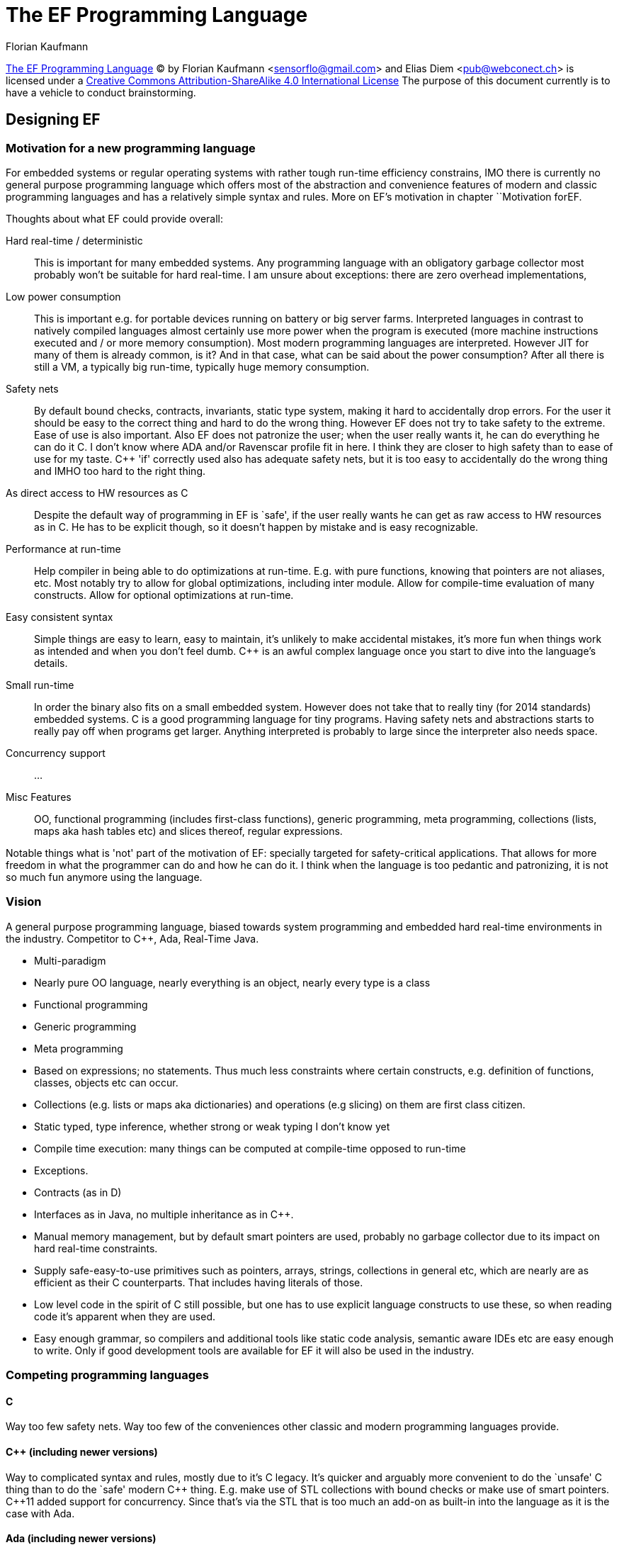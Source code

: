 // The markup language of this document is AsciiDoc
:encoding: UTF-8
:author: Florian Kaufmann

= The EF Programming Language

https://github.com/sensorflo/EF[The EF Programming Language] (C) by Florian
Kaufmann <sensorflo@gmail.com> and Elias Diem <pub@webconect.ch> is licensed
under a http://creativecommons.org/licenses/by-sa/4.0/[Creative Commons
Attribution-ShareAlike 4.0 International License]
The purpose of this document currently is to have a vehicle to conduct
brainstorming.


== Designing EF


[[motivation]]
=== Motivation for a new programming language

For embedded systems or regular operating systems with rather tough run-time
efficiency constrains, IMO there is currently no general purpose programming
language which offers most of the abstraction and convenience features of
modern and classic programming languages and has a relatively simple syntax
and rules.  More on EF's motivation in chapter ``Motivation forEF.

Thoughts about what EF could provide overall:

Hard real-time / deterministic;; This is important for many embedded systems.
Any programming language with an obligatory garbage collector most probably
won't be suitable for hard real-time.  I am unsure about exceptions: there are
zero overhead implementations,

Low power consumption;; This is important e.g. for portable devices running on
battery or big server farms.  Interpreted languages in contrast to natively
compiled languages almost certainly use more power when the program is
executed (more machine instructions executed and / or more memory
consumption).  Most modern programming languages are interpreted.  However JIT
for many of them is already common, is it?  And in that case, what can be said
about the power consumption?  After all there is still a VM, a typically big
run-time, typically huge memory consumption.

Safety nets;; By default bound checks, contracts, invariants, static type
system, making it hard to accidentally drop errors.  For the user it should be
easy to the correct thing and hard to do the wrong thing.  However EF does not
try to take safety to the extreme.  Ease of use is also important.  Also EF
does not patronize the user; when the user really wants it, he can do
everything he can do it C.  I don't know where ADA and/or Ravenscar profile
fit in here.  I think they are closer to high safety than to ease of use for
my taste.  C&plus;&plus; 'if' correctly used also has adequate safety nets,
but it is too easy to accidentally do the wrong thing and IMHO too hard to the
right thing.

As direct access to HW resources as C;; Despite the default way of programming
in EF is `safe', if the user really wants he can get as raw access to HW
resources as in C.  He has to be explicit though, so it doesn't happen by
mistake and is easy recognizable.

Performance at run-time;; Help compiler in being able to do optimizations at
run-time.  E.g. with pure functions, knowing that pointers are not
aliases, etc.  Most notably try to allow for global optimizations, including
inter module.  Allow for compile-time evaluation of many constructs.  Allow
for optional optimizations at run-time.

Easy consistent syntax;; Simple things are easy to learn, easy to maintain,
it's unlikely to make accidental mistakes, it's more fun when things work as
intended and when you don't feel dumb.  C&plus;&plus; is an awful complex
language once you start to dive into the language's details.

Small run-time;; In order the binary also fits on a small embedded system.
However does not take that to really tiny (for 2014 standards) embedded
systems.  C is a good programming language for tiny programs.  Having safety
nets and abstractions starts to really pay off when programs get larger.
Anything interpreted is probably to large since the interpreter also needs
space.

Concurrency support;; ...

Misc Features;; OO, functional programming (includes first-class functions),
generic programming, meta programming, collections (lists, maps aka hash
tables etc) and slices thereof, regular expressions.

Notable things what is 'not' part of the motivation of EF: specially targeted
for safety-critical applications.  That allows for more freedom in what the
programmer can do and how he can do it.  I think when the language is too
pedantic and patronizing, it is not so much fun anymore using the language.


=== Vision

A general purpose programming language, biased towards system programming and
embedded hard real-time environments in the industry.  Competitor to
C&plus;&plus;, Ada, Real-Time Java.

- Multi-paradigm 
- Nearly pure OO language, nearly everything is an object, nearly every type
  is a class
- Functional programming
- Generic programming
- Meta programming
- Based on expressions; no statements.  Thus much less constraints where
  certain constructs, e.g. definition of functions, classes, objects etc can
  occur.
- Collections (e.g. lists or maps aka dictionaries) and operations (e.g
  slicing) on them are first class citizen.
- Static typed, type inference, whether strong or weak typing I don't know yet
- Compile time execution: many things can be computed at compile-time opposed
  to run-time
- Exceptions.
- Contracts (as in D)
- Interfaces as in Java, no multiple inheritance as in C&plus;&plus;.
- Manual memory management, but by default smart pointers are used, probably
  no garbage collector due to its impact on hard real-time constraints.
- Supply safe-easy-to-use primitives such as pointers, arrays, strings,
  collections in general etc, which are nearly are as efficient as their C
  counterparts.  That includes having literals of those.
- Low level code in the spirit of C still possible, but one has to use
  explicit language constructs to use these, so when reading code it's
  apparent when they are used.
- Easy enough grammar, so compilers and additional tools like static code
  analysis, semantic aware IDEs etc are easy enough to write.  Only if good
  development tools are available for EF it will also be used in the industry.

=== Competing programming languages

==== C
Way too few safety nets.  Way too few of the conveniences other classic and
modern programming languages provide.


==== C&plus;&plus; (including newer versions)

Way to complicated syntax and rules, mostly due to it's C legacy.  It's
quicker and arguably more convenient to do the `unsafe' C thing than to do the
`safe' modern C&plus;&plus; thing.  E.g. make use of STL collections with
bound checks or make use of smart pointers.  C&plus;&plus;11 added support for
concurrency.  Since that's via the STL that is too much an add-on as built-in
into the language as it is the case with Ada.


==== Ada (including newer versions)

I can't judge Ada since I don't know it.  The first impression is that it
offers much of what EF wants and what is objectively measurable.  My
subjective first impression is that it feels a bit verbose.  Voices on the
internet say it's OO feels attached rather than properly built-in.


==== Real-Time Java

I suspect the run-time to be too big for small embedded system.  Since it's
still interpreted, I suspect the power consumption to be still higher compared
to say C&plus;&plus;1.  Modern compilers / run-times might really have decent
on-average performance -- I'm not convinced yet that this good enough when you
want to be sure certain parts are always (not on average) really fast.  Java
is weak in directly accessing HW resources on a level as C can.


==== Lisp
Is apparently often used in robotics.  It is interpreted and has garbage
collection.  Is thus not suitable for a hard real-time embedded system.

.to-do:
* Read Wikipedia's ``Comparison of Java and C&plus;&plus;''
* http://www.embedded.com/design/prototyping-and-development/4024892/Ada-and-Java-real-time-advantages
* http://www.adacore.com/uploads/technical-papers/concurrency-comparison.pdf
* Book: Real-Time Systems and Programming Languages, look for newest edition
* Google for ``Chris Lattner’s theory of compiler design''


==== D

*to-do*


==== Rust

*to-do*


==== Go

*to-do*


=== Guidelines in designing EF

* Easy grammar / KISS / feasible to write tools for EF:
 ** Most of all easy for humans to understand the _complete_ EF programming
    language, down to every corner case.  Some languages are intuitive for
    humans in most cases, but their chosen ``easynesss'' results in very hard
    to understand special cases.
 ** KISS.  Only few people are interested in delving into complicated daunting
    language details.  Most just want to use the language.  That is especially
    true in the industry, and I want EF to be applicable for embedded systems.
 ** I believe that an easy grammar for humans results in most cases also in an
    grammar that is easy to understand for machines, i.e. its easy to write
    tools for EF.  If it's easy to write tools for EF, that helps that EF is
    actually being used.
 ** Clean code can be reads as English prose.  You read the code from left to
    right and directly get English prose describing what happens in the order
    you read it.

* No redundancy (``redundancy is the primary enemy of a well designed
  system'').  User shall not be forced to anything twice.  With identifiers of
  various (meta-) types the user can define various things exactly once.

* Each thing / feature of EF has only exactly one responsibility
 ** Applies also to keywords / operators in EF
  *** Avoid the case that one keyword affects multiple different things at the
      same time, especially regarding storage, lifetime, scope, linkage.
  *** Context insensitive, a keyword/operator has always the same meaning in
      any context
  *** Choose linkage, lifetime, storage, scope, alignment etc with dedicated
      keywords.
 ** EF shall help that the constructs the programmer creates adhere to this
    principle
 ** Const local objects -- apart from loop variables, collecting/summing up
    variables, it's hard that one object with given name really can reasonably
    contain different values at different times.

* How EF shall name the features it provides: In general any builtin feature
  is named via one to three of the following three variants:
 1. Punctuation (e.g. +++++ for arithmetic plus).
 2. Something _very_ short, a few characters, consisting of punctuation and /
    or letters (e.g. ++s*++ for a shared pointer), the abbreviations only
    being mnemonic.
 3. Complete English words (e.g. ++dynamic_cast++).

* At its core, EF does not patronize the user.  It leaves the decision what is
  `good' and what is `evil' up to the user.  People / projects have different
  needs, and need different guidelines of what is good and what is evil.
  However:
 ** Trough builtin customizable style guidelines a soft attempt is made to
    give project owners / architects, not the individual programmers, a tool
    to soft enforce the project's guidelines.
 ** Through the built-in default style guidelines a soft attempt is made that
    most users / projects will keep these defaults and don't customize them,
    so an average EF program has the same style guidelines and thus looks
    familiar to everybody.
  *** Most guidelines about technically unimportant things such as formatting,
      which includes white spaces, agree that its mostly about consistency,
      not about which formatting is better or worse.  But with most
      programming languages, each project which wants any consistent
      formatting is forced to make up a set of formatting guidelines which, if
      at all, are only verified by a third party tool.  With EF's default
      guidelines, a project wanting any consistent formatting can do nothing
      and thus automatically will get EF's default style guidelines which are
      enforced by the EF compiler.
 ** What the designers of EF think is `good' is what is made convenient to use
    by providing short constructs.  What the designers of EF think is `evil'
    can be used, but longer constructs have to be used.  These longer `evil'
    constructs stand out relative to the shorter `good' constructs, and are
    thus more apparent to the reader / maintainer, catching the attention that
    there is a potentially `evil' construct.  Additionally, some constructs
    might also be prohibited by the default style guidelines, in which case
    the user is also forced to customize the style guidelines.

* Don't degrade a good design to also cover weird special cases -- put the
  burden of having to use workarounds on the people with the strange
  requirements.

* Don't pay what you don't need (from C&plus;&plus;'s guidelines)

* As in many modern languages, abstractions and checks at compile time and
  run-time shall make programmer's life easier with no or very little overhead
  compared to C.  That is, the default way and the most convenient way to
  program in EF is that way.  You still can use the raw features which C
  provides, but you have to explicitly say so.
  ** RTTI costs, mainly footprint size, which might be a problem in an
     embedded system.  As in C&plus;&plus;, allow to turn it off - but then we
     also loose exceptions?  See
     http://stackoverflow.com/questions/5257190/are-exceptions-still-undesirable-in-realtime-environment.

* Trade safety (likeliness to write correct programs) for compile time.  The
  machine has to think, not the human programmer.  Compile time (almost) only
  helps the programmer, but the programmer benefits probably more if he spends
  less time searching bugs / compile/linker problems.
 ** No context sensitive operators/keywords.
 ** With a compile switch disallow the potentially dangerous `from the world
    C' constructs which the verifier can not verify to be correct.

* Trade faster run-time for longer compile-time.  The program is more often
  run than compiled.  Even while developing - why compiling a translation unit
  if you don't let the code in it run?  (OK due to a changed import it might
  has to get recompiled).

* Make it easy to write correct and run-time efficient code, make it and hard
  to write incorrect code, make it obvious when run-time efficiency has more
  than a near zero overhead compared to the C equivalent construct.
 ** Full control as in a C program is still possible, however at the cost of
    less short & nice syntax.  That is intentionally, it should be explicitly
    visible that on purpose for some reason the potentially dangerous C style
    has been used.  But don't go as far as making low level code too bulky,
    because then nobody will want to write a whole file in that manner.
 ** Concerning run-time overhead compared to the equivalent C construct: Does
    it make sense to have 3 levels: 1) guaranteed to have zero overhead 2)
    near zero overhead, around 1-3 machine instructions 3) More.  It does not
    mean that every construct shall have those three in parallel, it only
    means it should easily be recognizable / memorable into which level a
    construct falls.

* For the cases where there exists facts and data that a given abstraction
  (say e.g.  smart pointers) helps the programmer to write less bugs at little
  near zero or even zero run-time costs, people still might object using these
  abstractions.  Because they don't know the facts/data, or don't believe
  them, or they really have a special case where the `near zero' overhead
  becomes a noticeable overhead.  Especially in the embedded hard real-time
  world people want full control.  So EF has to provide full control if it
  wants to have a chance to be accepted.
 ** provide compile switches for style guides.  Then project's guidelines can
    choose whether they want to allow C features for ultimate control or
    disallow them for more safety at nearly zero run-time costs.

* It shall be possible for the programmer to directly express what he wants to
  accomplish.  However that is only possible if (the designers of) EF can
  anticipate what the user want's to accomplish.  The more EF anticipates, the
  more ``overloaded'' EF becomes.  Probably restrict that anticipation to
  (currently) well known patterns in procedural, OO, functional, generic
  programming.

Inspiration: don't re-invent the wheel -- look at how lisp and other language
solve problems:

- I like the http://en.wikipedia.org/wiki/Unix_philosophy[Unix philosophy].
  When can these guidelines in designing EF learn from them?
- Targeted toward embedded system.  C / C&plus;&plus; / Lua / Tcl / Ada /
     Ravenscar profile / Hume / embedded C&plus;&plus; / Java Real-Time
- OO: C&plus;&plus; / D / Java / C# / Ruby / Python / Eiffel
- Functional programming: Lisp, Smalltalk, Scheme, Ruby, Python
- Generic programming: C&plus;&plus; / D
- F#, OCaml (boasts to be nearly as fast as C)


=== Embedded system constraints

* http://electronics.stackexchange.com/questions/3027/is-c-suitable-for-embedded-systems
* http://www.inf.ed.ac.uk/teaching/courses/es/PDFs/lecture_5.pdf
* http://741mhz.com/exceptions-performance/
* http://stackoverflow.com/questions/5257190/are-exceptions-still-undesirable-in-realtime-environment
* http://citeseerx.ist.psu.edu/viewdoc/download?doi=10.1.1.55.8024&rep=rep1&type=pdf
* http://forum.dlang.org/thread/unreajijtwafywprqaag@forum.dlang.org?page=2#post-op.wmhetvpwsqugbd:40fbsdx64.lan
* http://programmers.stackexchange.com/questions/84514/why-does-c-dominate-in-the-embedded-software-market
* Book: Real-Time Systems.  Design Principles for Distributed Embedded
  Applications.  Kopetz,  Hermann.
* From http://stackoverflow.com/questions/1601893/why-are-c-c-and-lisp-so-prevalent-in-embedded-devices-and-robots
  2/3:
 ** deterministic memory management
 ** access to well-defined bit sizes (still not sure how LISP fits in here)
 ** simple execution environment
 ** entirely functional (natural fit for concurrency) or general purpose
    (flexibility, embedded systems often have special needs)
 ** flat memory model
* From http://www.stroustrup.com/abstraction-and-machine.pdf:
 ** Bit, byte, pointer, and array fiddling should be the last resort rather
    than the first choice.  C&plus;&plus; balances costs with benefits for
    “advanced features”, such as classes, inheritance, templates, free store
    (heap), exceptions, and the standard library.  If you need the
    functionality offered by these facilities, you can rarely (if ever)
    provide better hand- coded alternatives.  The ISO C&plus;&plus; standard
    committee’s technical report on performance [ISO, 2005] is provides data
    and arguments for that proposition.
 ** Exceptions (throw/catch): The time needed to handle an exception depends
    on the distance (measured in function calls) from the throw-point to the
    catch-point and the number of objects needed to be destroyed on the way.
    Without suitable tools that’s very hard to predict, and such tools are not
    available.  Consequently, I can’t recommend exceptions for hard real time;
    doing so is a research problem, which I expect to be solved within the
    decade.  For now, we must use more conventional error-handling strategies
    when hard real time is needed, and restrict the use of exceptions to large
    embedded systems with soft real time requirements.
* to-do: Read The ISO C&plus;&plus; standard committee’s technical report on
  performance [ISO, 2005]:
  http://www.open-std.org/jtc1/sc22/wg21/docs/TR18015.pdf
* Is it really the case that for many embedded systems only a C compiler is
  available, which would mean that at least EF compiler is needed which's
  output is C?  However that would be horrible to debug, would it?  And isn't
  it easy enough to write a back end for GCC or LLVM for someone wanting to
  write EF for his embedded system where he currently only has some C
  compiler?
* Mind that most of the time only a small part of the embedded system is under
  hard real-time constraints.  What benefit can we draw from that?
  ** Turn off exceptions completely for all or only a subset
  ** If it is the case that one exception implementation is on average better
     than another, but the second is better for real-time because of better
     predictability, than maybe let the user choose.
* Are exceptions compatible with the idea that EF should be applicable in a
  real-time environment ?
 ** See above, Stroustrup's opinion.
 ** http://stackoverflow.com/questions/5257190/are-exceptions-still-undesirable-in-realtime-environment
 **  http://741mhz.com/exceptions-performance/
 ** Also when I use return codes it's no difference in difficulty to
    measure/guess/prove how long a call takes in the worst case.
* Anyway, even if modern exception implementation would be suitable in an hard
  real-time embedded system, there still might be reluctant people who are in
  charge, so EF maybe still needs a way to turn exceptions off as
  C&plus;&plus; can.
* An embedded system often does have things a normal OS has: files,
  processes/threads?, ... What is the influence on EF's stdlib?



== Introduction

=== Meta syntax used in this document

https://github.com/sensorflo/yasmala[Yasmala] is the meta syntax (aka
notation) used in this document to describe the syntax of EF.


=== Terms

implementation-defined behavior;; Similar to C&plus;&plus;.  The EF
specification must specify the range of possible behaviors.

side effect;; As C&plus;&plus;: A change in the state of the execution
environment: 1) Accessing an object designated volatile 2) modifying an object
3) calling a library I/O function 4) calling a function that does any of
those.

undefined behavior;; See <<undefined_behavior>>

unspecified behavior;; Similar to C&plus;&plus;.  Contrary to C&plus;&plus;,
the EF specification must specify the range of possible behaviors.

well-formed program;; As C&plus;&plus;


=== Program structure

In EF everything is composed of expressions, thus a program is just an
expression.  See chapter <<expressions>>.
----------------------------------------------------------------------
program = sa_expr;
----------------------------------------------------------------------

Each file is/contains (at least by default) one single class.  I.e. top level
data objects are members of that class, top level code chunks are members of
that class.  To declare something in global namespace, use a keyword,
e.g. `global'.  That saves one level of indentation for the most often
occurring case.

A directory (at least by default) is a module aka package.

Or alternatively, file extension defines whether this file defines a class or
a module.


[[undefined_behavior]]
=== Undefined Behavior

Similar to C&plus;&plus; -- However the hope is that EF has only few constructs with undefined behavior in safe context. In safe context, what often is undefined behavior in C&plus;C&plus;, should in EF either be well defined or unspecified behavior.

Note to myself: undefined behavior includes that the implementation deliberately
chooses a specific behaviour and optionally documents it.


== Lexical structure


=== Source file character encoding
Source files optionally start with something that specifies the character
encoding of the source file.  The compiler can be told what character encoding
it should assume if its not explicitly defined at the beginning of the file.
If nowhere defined explicitly, it defaults to UTF-8.


=== Identifiers

Similar as in C&plus;&plus;.  Regarding the optional leading sharp sign, see
<<sharp_prefix>>.

----------------------------------------------------------------------
identifier = [\#]'[a-zA-Z_]'[a-zA-Z_0-9]+;
new_nonempty_identifier = identifier | 'none;
new_identifier = [new_nonempty_identifier];
----------------------------------------------------------------------

==== Custom operators / lists & separators

The lexxer and parser must know which tokens are operators (and within that type, distinguish unary prefix, unary postfix, binary), list start, list argument seperator, function. Append e.g. "@type" to a identifier. Each type has a long form and a short form, e.g. "unary_prefix" / "up".

Thus @ would be an allowed character in an identifier. However it has special meaning and cannot be used when defining a new thing.

However this is reather ugly / verbose. It would be nice if the parser could be dynamically told which identifiers are of which type, i.e. the grammar should be dynamically editable. E.g. after each top level construct, or after each import statement, part of the stages that follow the parser are run in order to know which identifiers are operators, list start, list separator. The parser then updates its grammar rules accordingly.


[[name_alias]]
=== Name alias / identifier alias

Declare an id to be an alias, i.e. an additional name, for something. E.g. to
abbreviate a type expression, or to abbreviate a name deeply nested in
namespaces.

----------------------------------------------------------------------
name_alias_decl =
  ('name) new_identifier `: type_expr |
  ('name) new_identifier `: id_expr `$;
----------------------------------------------------------------------


[[comments]]
=== Comments / Documentation / EFDoc

----------------------------------------------------------------------
comment =
  \/(\*+) ... \1\/ | ## multi-line
  ("//"|"#!") ... \n ;  ## single-line
----------------------------------------------------------------------

The multiline variant can be nested.  E.g given ++a /* b /* c */ d */ e++,
from b to d inclusive is within the outer comment.  The closing delimiter
needs as many stars as the opening delimiter.  That way sequences like */ can
be included in the comment: `/** in EF the */ ends an comment **/`.

Allowing "#!" as single line comment allows for the ``shebang'' mechanis.
Control with style guidelines that it is only used as first two characters in
the file.  Note that the hash has another meaning when not followed by an
exclamation mark, see <<sharp_prefix>>.

.To-do
- Institutionalize using Doxygen or Doxygen like markup language.
- See EFDoc why it makes sense to integrate the doc language into the
  compiler.
- Inherited classes, overloaded methods, overwritten methods,
  member-getter-setter, delegate methods: Find a way that only a minimalistic
  comment (one keyword) or none at all has to be written and still have 1)
  good doc output 2) even in code the maintainer sees quickly that the
  identifier is not documented here but at another place.


==== EFDoc

Everything up to the first occurrence of the sequence ``++@.++'' belongs to
the _brief part_.  The rest is in the _details part_.  Considerations: Make it
feasible to use dot for abbreviations in the brief part.  Make it feasible to
auto fill EFDoc text.

Default to which <construct> a doc comment belongs: ++fun <fun name> fun
<param_1> param_1 ... <param_n> param_n <ret_type> fun <fun body>++.
Overwrite with a leading ++<++ or ++>++ to set the construct to which the doc
comment belongs.  There can be multiple doc comments before / after a
construct.  Each construct


== Grammar

Since in EF, everything is an expression, the grammar is mostly discussed in
<<expression>>.


[[mostly_free_form]]
=== Mostly free form

EF is mostly a free form language. However newline is used as
<<seq_operator,sequence operator>>, and can in same built-in lists be used as a
list argument separator.

In many places, a newline is ignored. A binary operator such as the sequence
operator cannot appear in the following places. Thus newlines appearing at these
places are ignored: after list start, before or after list argument seprator,
before list end delimiter, after another binary operator, after another unary
prefix operator.

Caveats:

- If the user puts a newline before a binary operator which can also be an unary
  prefix operator, e.g. "a = b \n - c", that is exactly the same as "a = b ; -b"
  (i.e. not "a = b - c"), which may or may not be be what the user intended. Can
  maybe be catched by a static analyzer nothing that the rhs of the sequence
  operator evaluates to something which is nowehere stored.


[[expressions]]
== Expressions

In EF everything is an expression.  There is no such thing as an `statement'
as it is the case in e.g. C, C&plus;&plus; or Java .  Every expression is in
one of these two syntax forms:

* _operator expression_: An unary/binary/n-ary operator as in ++a * b++.  See
  <<operator_expr>>.

* _list expression_: See <<list_expr>>.

* _type expression_:  See <<type_expr>>.

----------------------------------------------------------------------
program = block_expr;
block_expr = standalone_expr_seq;
standalone_expr_seq = (standalone_expr seq_operator{l?})+;
standalone_expr = sub_expr;
sub_expr = operator_rt_expr | primary_expr;
primary_expr = list_expr | literal | ID | group_expr | mi_end_expr |
  'this | 'super;
list_expr =
  obj_def_list_expr |
  type_def_list_expr |
  flow_control_list_expr |
  memory_mgmt_list_expr |
  explicit_rt_expr |
  explicit_type_expr;
----------------------------------------------------------------------

- _standalone expression_ (aka mini block expression): See <<standalone_expr>>.
- _standalone expression sequence_: See <<sa_expr_seq>>.
- _sub expression_: Part of an enclosing expression, can be operand to an
  operator.
- _primary expression_: Leaf of an operator expression tree.

.To-do
- Read http://en.wikipedia.org/wiki/Monad_(functional_programming)
- I want a mostly context free grammar.  That is easier for human brain and
  for compilers.  100% is probably is not possible.  E.g at global scope, an
  arithmetic operator is meaningless.  Then again, maybe we can allow that.
  Such expressions, as initialization of static variables, are executed in
  undefined order at program start-up.  EF doesn't patronize the user.


=== Parentheses: Function call, grouping, builtin definitions

Parentheses are used for multiple things, leading to conflicts

- Function/macro/... call: "foo(a,b,c)", "makefun()(a,b,c)".

- Initialization
 * local: "val foo(a,b,c):mytype$".
 * parameter: "foo((a+b,c*d),(e*f,g+h))", "foo(.bar(a,b,c), .fred(d,e,f))".
 * return obj: "return(a,b,c)".
 * member: ".mymember(a,b,c)".
 * ... (newed, catched, ...).
 * caveat: objects might also have the function call operator. Disambiguition with the leading dot. I.e. ".id(...)" always initialized the object named id, opposed to calling the function call operator. Or more generally, in the context where we want to apply this initialization, ".id" must refer to a yet un-initialized object. *to-do* move this more generally to a better place talking explicitely about this ".id" construct.

- Special syntaxes for builtin constructs, e.g.
 * function def "def foo(a:int,b:float) = ...$"
 * coincides with some points of initialization

- Grouping as in "if (a+b)/c: ...$", "val foo:*(...)$"

- Literal tuple (aka literal list). *to-do* this concept doesn't have an own chapter yet.

  * I think that view fall's short. It should be possible for e.g. that in "vals a,b,c,d:int$ tie(a,d) = make()", the function does RVO for all its return objects. I.e. the function really returns multiple objects, opposed to one which might be a tuple. However we could say that this collection of return objects can always be interpeted as tuple.

  * Returning multiple values and at call site make use of them in a clean way should be much easier than the route of returning values via pass by non-const ref.

  * Can this be thougt of anonymous structs with anonymous members, with a collection interace?
    ** Maybe this is too complex and too far away from getting generic rules which also work with other collections: But I have that case anyway when initializing parameters in a function call. Special in that it's not evaluated right away. "(a,b) := (c+d,e+f)" is like "a := c+d; b := e+f" with direct initialization, opposed to copy initialization. It's _not_ that the anonymous struct member is initialized and then a is move constructed. A is directly constructed by the expression c+d.

    ** Special in that it's `members' might be distributed and other, already existing objects. E.g. "val a=42$ val b=77$ (a,b) = getPair()". Or solve this case with an equivalent to std::tie?

  * tuple, C like struct, std::array, builtin array, are all similar in that they are an ordered sequence / aggregation of members/objects, and at compile time, the type of all members is known and the number of members are known.

  * Make it generic so it also works with std::array, std::vector, user types which do the appropriate stuff

  * probably immutable as in python. Can't dynamicaly add a member to a struct, can I :-)?

  * "vals a, b :int$ = (c,d)"

  * "(a,b) := (c,d)". Even "(a,b) := (c,(d,e,f))"? I.e. nested tuples? Why not?

  * "val a=42$ val b=77$ (a,b) = (c,d)"

  * "(a,b) = getPair();"

  * "var p :pair$ p = (a,b)". "var v:vector$ v = (1,2,3,4);"

  * mind nesting: "(a,(b,c)) := make()"

  * caveat? coinsides with parameter to function foo((a),(b,c,d+e+f)).

- caveat: (Almost) anything should be able to be an expression in the sense that it's expressable also with a a macro call. E.g. also the new name in a definition "fun makename(...):(a:int,b:int)int=...$", in which case then "fun foo(...) = ...$" is ambigous: is it a function definition with a name given by macro call foo(...) and the rest of the signature is the default, or is a function named foo with the given parameter list? Possibe solutions: 1) Always require ":" to beginn arglist 2) here the name grammar rule for specifying the function's name could be `newname = ID | "(" expr ")"' instead `newname = expr'.

Ideas of resolving conflicts:

- Giving up on free form: The sequence "identifier blanks (" (parens are grouping) is different from "identifier (" (parens mean function call). That would also solve how one can define wether he wants e.g. the "if" construct in its list form "if cond: body$" or in its function call form "if(condition:body)". This is not elegant, but most programers won't seperate the function call parens from the identifier anyway, i.e. most dont write "foo (a,b,c)".

- (...) is always an argument list. In case it has only one element, it's semantically identical with grouping. Note that an expression is either an argument to an operator, in which case () with multiple args doesn't make sense and this it's always grouping (but note it can also be the rhs, as in "if (a+b)*c:...$"), or it is an argument to an enclosing list expression, as in "if a+b:...", where () is always meant (but see distinction between "if(...:...)" and "if ():...$") as argument list to initialize the parameter.

- Regarding initializing function parameters: "foo(.(a,b,c),...)" initializes the argument, "foo((...),...)" is something else (e.g. grouping).


[[list_expr]]
=== List expression

A list expression resembles the syntax and the idea of a function call
(++foo(arg1, arg2)++).  Logically a list expression is a `function name' and
an argument list.

------------------------------
func  arg      arg1   arg    arg2  arg     arg3  list
name  list            sepa-        sepa-         close
      open            rator        rator         deli-
                                                 miter
if              a       :     b    else     c      $
if     (        a       :     b    else     c      )
if              a       :     b    else     c      end
[               a       ,     b     ,       c      ]
{               a       ,     b     ,       c      }
------------------------------

The pattern is always the same: A leading `function name' which is either a
keyword or some punctuation.  Followed by an optional left-parenthesis being
the argument list open delimiter (*to-do*: reconsider that -- it creates
ambiguities in cases such as function definitions where a left parenthesis can
also be an separator).  Followed by an argument list where the arguments are
separated by separators.  The valid separators are specific to the `function
name'.  For example the +if+ `function' has ++:++ or +else+ as argument
separators.  The list expression is closed / delimited by a dollar or right
parenthesis.

----------------------------------------------------------------------
list_expr = fun_name args_open_del naked_arg_list args_close_del;
args_open_del  = [\(];
naked_arg_list = (argument argument_separator{l?})*;
argument_separator = ... ; ## depends on concrete list
args_close_del = \) | \$ | 'end |
  'endof (id | \( id* \) ) \$;
----------------------------------------------------------------------

The spirit of the ++endof++ close delimiter variant is to provide a way to
make clear which construct is being ended.  The id (or multiple ids within
parentheses) after ++endof++ is free from a syntax point of view.  Built-in
configurable style guidelines will enforce that it (they) `matches' the
beginning of the list expression.  E.g. an +if+ must be closed with +endof if+,
a ++fun foo ...++ must be closed with ++endof (fun foo)++.

The argument list open delimiter and the argument list close delimiter can be
freely mixed from a syntax point of view, also if that looks awkward for
humans.  Both ++if ( a : b $++ and ++if a : b)++ are syntactically valid.
Such `mismatches' will be caught by built-in configurable style guidelines.

Note that in ++{a, b, c}++, the opening brace ++{++ is considered the
`function name'. The `function' ++{++ creates a literal list, see
<<literal_list>>.

Note that a function call as a whole looks like an list expression, but actually is
an <<operator_expr>>, see <<code_chunk_call>>.  It's a binary operator with
the rhs being an expression delivering an code object, and the lhs being an
argument list.


**to-do:*

- Depending on the context, the list is interpreted / evaluated-at-run-time
  differently.  Define all possible variants more detailed.  This definition
  must be easily rememberable by humans.
  * Argument list when calling a function
  * Parameter list when declaring a function
  * The sequence of expressions constituting a block (aka body)
  * Expressions involving expressions lists such as e.g. ++[a,b] = [c,d]++
    which is another way of writing ++a=c b=d++. !!! Especially here, when
    should comma be in the sense of a Python tuple and when in the sense of a
    C++ comma!!! Possible answer: its always in the sense of a tuple (aka
    compile time expression list), and the directly enclosing construct
    defines what is done at compile-time and what at run-time.
  * ...
- Introduce a term like _form_ (from lisp) denoting the general concept
  which's specialization are a) regular functions (term?) b) `compile time
  functions' like +if+ (term? I think this is what lisp denotes `form').
- Settle for a name.  Currently these are floating around:
 * expression list +expr_list+
 * compile time (expression) list +ct_list+
 * sequence +seq+
 * tuple
 * runtime sequence
 * data list

[[literal_list]]
==== Literal lists +{...}+

----------------------------------------------------------------------
literal_list = \{ (sub_expr \,{l?})* \};
----------------------------------------------------------------------

to-do:
- What is the difference to (...) or [...]? At least the content of all of ()
  [] {} is always a `literal list'.


[[operator_expr]]
=== Operator expressions / operators

These operators correspond to what is found in most programming languages.

----------------------------------------------------------------------
operator_rt_expr = boolean_expr | bit_expr | comparison_expr |
  arithmetic_expr | assignment_expr | fun_call_expr | regex_expr |
  subscript_expr | ct_list_expr | obj_def_op_expr | flow_control_op_expr |
  data_obj_def_op_expr | other_operator_rt_expr;

arithmetic_expr =
  ('root2 | 'log2 | 'loge | 'log10 | \+ | \-) sub_expr |
  sub_expr (`+ | `- | `* | `/ | `% | 'pow | 'root | 'logb) sub_expr;

bit_expr = 'bit_not sub_expr |
  sub_expr ('bit_or | `| | 'bit_nor | `~| | 'bit_and | `& | 'bit_nand | `~& |
            'bit_xor | `^ | 'bit_nxor | `~^ |
            'shr | `>> | 'shl | `<< | 'sar | 'sal | 'ror | 'rol ) sub_expr;

## all are short circuit operands, they don't evaluate second operand if
## outcome is determined after evaluation the first operand.  Thus they can
## also be used as flow control operands, e.g. as in Perl "foo() or die()".
boolean_expr = 'not sub_expr | sub_expr boolean_bin_op sub_expr;

boolean_bin_op = 'or | `|| | 'and | `&& | `^^ | 'xor | 'nand | `!&& | 'nor | `!|| ;

comparison_expr = sub_expr (`== | `!= | \< | \> | `<= | `>= | `<=>) sub_expr;

assignment_expr = sub_expr (`\= | `+= | `-= | `*= | `/= | `%= | ... ) sub_expr;

regex_expr = sub_expr (`=~ | `!~ ) sub_expr;

subscript_expr = sub_expr \[ (index_expr \,{l?})* \];
index_expr = sub_expr | range_expr;
range_expr = sub_expr \: sub_expr;

ct_list_expr = sub_expr#element ( 'x | `*, ) sub_expr#repeat_count;

other_operator_rt_expr =
  \@ sub_expr | ## pointer object access
  sub_expr `?: sub_expr; ## null coalescing operator
----------------------------------------------------------------------

Note that the term `operator expression' is not entirely well defined.  Both
grammar symbols +operator_rt_expr+ and +standalone_expr_seq+ (see
<<sa_expr_seq>>) are `operator expressions', but only the former is named as
such.  Also from a grammar point of view nothing indicates that
+standalone_expr_seq+ is also an `operator expression'.  Also it's not clear
yet whether type expressions are composed of `operator type expressions'.


[[sa_expr_seq]]
[[seq_operator]]
==== Standalone expression sequence / sequence operator
The previously introduced operators have sub expressions as operands.  The
_sequence operator_, being a binary left-associative operator, has
<<standalone_expression>>s as operands.  The value of the lhs operand (being a
standalone expression) is thrown away.  That standalone expression is thus used
for side-effects only.  The value of the sequence operator expression is the
value of the rhs operand.  The sequence operator is thus comparable to
C&plus;&plus;'s comma operator.  _standalone expression sequence_ is the term
used for the expression resulting from using the sequence operator.

----------------------------------------------------------------------
seq_operator = `; | \n ;
----------------------------------------------------------------------

Note that the evaluation of the sequence operator's operands is special, see
<<order_of_evaluation>>.

Style guidelines:

- Only use the ";" syntax variant when you put multiple standalone expressions
  on the same line.

Syntax Discussion:

- Mind that sequence operator is seldom used, only to put multiple expressions
  on the same line. Thus what syntax is used, and how nice it is, is less
  important.

- using ";": Where EF's sequence operator is used resembles where
  C&plus;&plus;'s / Java's statement delimiter ";" is used. Thus ";" would be
  nice. But then I don't know that to use for EF's list delimiter. I can think
  of "$"; but especially when it is used on the same line such as in "val foo$"
  I find it `heavy' on the eye.

- Using other one char punctuation: I want to reserve them for more common uses.

- using ";;": Allowing two list delimiter in a row really makes sense.

- using ",," or "::": Then passing no argument would not be possible, and I'd
  like to keep that door open. Or at least I find it more intuitive if ",," and
  "::" respectively mean "two argument separatars", even if that is not
  allowed.

- using ",;": Actually the same rational as the above. With "," being argument
  separator and ";" being "end of list", ",;" would mean the last argument of
  the list is empty.

- using ";,": This is a delimited list followed by a list argument delimiter,
  which really makes sense.

- "//" "||" are already used for single line comment and logical or
  respectively. Since they are also used in C&plus;&plus; for the same, I think
  it's good to keep it that way.

- using ",": EF's sequence operator closely matches C&plus;&plus;'s / Java's
  sequence operator ",". But since "," is already used as list argument
  separator, and "(...,... ...)" is also already used, I think it would get a
  mess.


[[block]]
=== Block expression
When a local object is defined (see <<local_object_def>>) the storage needed
for that object is allocated and associated (see <<associated_block>>) with a
block.  The block is then the owner of that storage.  At the end of a block,
all storage owned by the block is freed.  (*to-do*: Elaborate who exactly is
the owner of the local objects.  It is the owner who es responsible to
destruct them).

--------------------------------------------------
block_expr = ...;
## See chapter <<expressions>>. Later it should redundantly be repeated here
## for the reader's convenience.
--------------------------------------------------


[[standalone_expression]]
[[mb_expr]]
=== Standalone expression / Mini block expression
A _standalone expression_ (aka _mini block expression_) is comparable with a
statement in C or Java.  It either is 1) the lhs operand of the expression
sequence binary operator, or it is 2) the rhs operand of the sequence operator
or the argument to an enclosing list expression.  In the former case its value
is thrown away, see <<seq_operator>>.  That is unlike a sub expression, whose
value is always used by the enclosing expression (although that one might
throw it away without looking at it).  In the later case its value is used as
argument to the enclosing expression.  Standalone expression delimit the
storage duration of <<temporaries>>.

--------------------------------------------------
standalone_expr = ...;
## See chapter <<expressions>>. Later it should redundantly be repeated here
## for the reader's convenience.
--------------------------------------------------

Style guideline: If the standalone expression is an operator expression, it
must be one with a side effect as primary responsibility (e.g. infix/postfix
increment/decrement, one of the assignment operators, notably excluding
function call operator invoking a non-void code block).  Have a keyword or
annotation or something to mark an expression as `ok', e.g. explicitly type
cast the whole expression to void.  *to-do*: How to handle overloaded
operators which really are function calls?


[[order_of_evaluation]]
=== Order of evaluation / side effects

See also <<parameter_initialization_order>> and <<member_initialization_order>>.

In the following, operators / operands / evaluation are regarded as a
specialized variant of `arguments' / `functions´ / `function call'.
`Evaluating an argument' means recursively evaluating the call tree rooted at
the said argument.  The order of evaluation of `arguments' of `functions' is
unspecified within the following bounds:

- After the `function' returns, all its side-effects have been completed.
- After evaluating the first `argument' of a given `function', all of the
  remaining `arguments' of the same `function' must be evaluated before any
  `argument' of another `function' can be evaluated.
- Short circuit operators (+and+, +or+, ...), inclusive their operator call
  forms (+and(...)+, +or(...)+, ...), evaluate the operands from left to
  right.  As soon as the outcome of the expression is known, no more operands
  are evaluated.
- Most list expressions (+if+, ...) are allowed to not evaluate some of their
  arguments at all.
- The sequence operator (++;++) evaluates its lhs before it evaluates
  its rhs.

It follows that:

- All `arguments' appear to be fully evaluated, inclusive side-effects, before
  the `function' is invoked.
- It's unspecified behavior but not undefined behavior what happens when one
  `argument' write accesses an object and another `argument' also read or
  write accesses the same object.  One or the other happens before the other,
  but no other behaviors can happen.  *to-do*: what should a compiler do if it
  detects such a case?  Requiring it to detect all cases a) is only possibly
  for all cases at run-time b) probably imposes to much run-time costs.  A
  proper function internally can, from a defensive point of view, read and
  write access any object, so it's probably not feasible to detect whether two
  functions read and write access the same object.

Random notes:

- Note that C&plus;&plus; also is considering defining evaluation order of arguments: http://www.open-std.org/jtc1/sc22/wg21/docs/papers/2016/p0145r1.pdf. I don't have references, but from a guts feeling the as-if rule already gives plenty of opportunities to the optimizer.

- C pushes arguments from right to left on the stack. Apparently that is in order to make variadic functions feasible.

- Maybe EF can have explicitely specified blocks / functions, inside which order of evaluation is unspecified.

  * Function parameter initialization order is in some sense fixed anyway, since it must / should be in the reverse order of destruction, and the code for destruction is part of the function's code (is it? Or maybe that's also just left to the implementation...). Also mind that a function can be called via a function pointer.

  * The specification of such a construct would be quite complex. There are many corner cases to think about. So leaf that for a much later version of EF? If at all.

Motivation:

- Make different calling conventions feasible.  E.g. depending on in which
  order arguments are passed to functions, one or the other order of
  evaluating arguments is more natural.
- Specify as much as feasible, in order to make the `uncertainty' as small as
  possible.
 * It helps to reason about when exceptions can occur
- Treating operators the same as functions is more uniform, also when
  considering that operators can be overloaded and then become true functions.

See also:
- http://en.wikipedia.org/wiki/Evaluation_strategy
- http://en.wikipedia.org/wiki/Out-of-order_execution

=== Grouping sub expressions / overriding precedence

----------------------------------------------------------------------
group_expr = "(" standalone_expr_seq \);
----------------------------------------------------------------------


[[compile_time_type]]
=== Compile-time type
Each expression can be seen as actually being two expressions: 1) One is
evaluated at compile time, and it's return value is of a `compile-time type'
2) The other is evaluated at run-time, and it's return value is an object of a
`run-time type'.  Both can be `none', `void' or any other type within the
corresponding meta type set.

For example:

- Declaration expressions have only a compile-time component and no run-time
  component.

- Definition expressions (a definition being a super set of a declaration) has
  additionally also a run-time component: initializing the object.

- Most other expressions only have a run-time component and no compile-time
  component.

The compile-time types currently are one of `type' or `unknown'.

+type_expr+ is parsed (*to-do*: is `parsed' the correct word?) differently
from +block_expr+.  So to parse an expression, we need to know whether we are in
meta type `unknown' context or in meta type `type' context.  The top level is
`unknown'.  Some grammar rules impose `type' meta type context on their sub
elements (*to-do*: what is the correct word?).  At a few places the thus given
meta type context is not what you intend to have, and you want to explicitly
change the meta type context.

--------------------------------------------------
explicit_rt_expr = ('rte|'rt_expr) [\(] sub_expr args_close_del;
explicit_type_expr = ('te|'type_expr) [\(] type_expr args_close_del ;
--------------------------------------------------

*to-do*:

- The current `definition' is a complete mess.  It definitely needs to be put
  on a firmer foundation.
- More possible compile time type: `type', `run-time', `identifier',
  `modifier', or `unknown'.


[[types]]
== Types

Each <<object>> has a (run-time) type.  Run-time types are divided into
<<fundamental_types>> and <<compound_types>>.  Each type has a set of
<<type_qualifiers>>.


[[type_expr]]
=== Type expressions

Is actually just syntactic sugar for templates. E.g. "*int" is the same as
"unique_ptr{int}".

--------------------------------------------------
type_expr =
  type_qualifier* (fundamental_type_expr | compound_type_expr) |
  type_expr_indirection;

type_expr_indirection =
  identifier | ## name of a custom type
  "(" type_expr \) |  ## to change precedence of type expr operators
                       ## maybe not needed now, but maybe in future
  explicit_type_expr;
--------------------------------------------------


[[fundamental_types]]
=== Fundamental types

More or less those of C&plus;&plus;

----------------------------------------------------------------------
fundamental_type_expr =
  ## arithmetic types
    ## integral types. probably some need to be moved into stdlib
    ['u|'s].(
      'efbyte#*not necessary 8bit*#|'short|'int|'long|'longlong|
      ['f['ast]|'l['east]]'int('8|'16|'32|'64|'128|'258) |
      ['bigint|'intx]) | ## probably needs to be moved into stdlib
    ## floating point types
    'float | 'double | 'longdouble |
    ## character types. value is code point. maybe move some to lib. would
    ## have to be variable with anyway, no? How does C++ do it?
    'char | 'wchar | 'utf8char | 'utf16char | 'utf32char
  'bool |
  'tnull | ## type of the null literal
  'void;
----------------------------------------------------------------------


[[compound_types]]
=== Compound types

* Raw general pointer
 ** <<raw_ptr>>
 ** Raw pointer to member
* <<raw_array>>
* <<function_type>>
* <<enumeration>>
* <<class>>

----------------------------------------------------------------------
compound_type_expr =
  generic_pointer_type_expr |
  array_type_expr |
  enum_type_expr |
  function_type_expr |
  class_type_expr |
  union_type;
----------------------------------------------------------------------


[[raw_ptr]]
==== Raw pointer
Comparable to C's pointers.  It's intended that the user nearly always uses
smart pointers and nearly never raw pointers directly.  See also raw_ptr in
<<smart_pointers>>.


[[raw_array]]
==== Raw array

A _(fixed size) raw array_ is comparable to C's arrays.  Syntax: see
+array_type_expr+.  The size is part of the type.
++raw[sub_expr#size]type_expr++ is from a logical point of view equivalent to
++raw_array<sub_expr#size,type_expr>++.

Size must be known at compile time.  Wether zero sized arrays are allowed is yet
unclear, see <<zero_sized_objects>>.  The size can be omitted if it can be
deduced from the initializer list, e.g. in ++var a : raw[]int = {2,4,8}$++ the
size 3 can be deduced.

Creating a pointer to the one past the end element and possibly dereferencing it
(but without reading/writing from/to the pointee) is allowed.  Note that this
includes zero sized arrays.

Standard style guidelines disallow its use.  It's intended that the user
nearly always uses collections and nearly never raw arrays directly.

Syntax to construct an array object is the same as constructing any other
object.  Constructing an array naturally includes constructing its member
elements.  The constructor expects one argument which is a collection or an
iterator.

----------------------------------------------------------------------
var a({1,1,2,3,5}) : raw[5]int$
var a : raw[5]int ,= {1,1,2,3,5}$
var pa : raw*raw[5]int ,= new raw[5]int({1,1,2,3,5})$
----------------------------------------------------------------------


[[variable_sized_raw_array]]
_Variable sized raw arrays_ are arrays which size is determined at run time
at construction time, but cannot be changed afterwards.  That is unlike
dynamic arrays (vectors in C&plus;&plus), where the size can be changed
anytime during run-time.

Probably a variable sized raw array is not really distinct primitive type of
its own, but is a composition of other primitive types: E.g. a local `variable
sized raw array' really is a local `const non-owning raw pointer' to an
unnamed `_proper variable sized raw array_' owned by the stack.  That view might
be important for the case where we want to make any costs, e.g. pointer
dereferencing, clearly visible.


[[enumeration]]
==== Enumerations / compile-time sets
Enumerations are an list of named constants.  Each is initialized at compile
time with a constexpr.  That list is then an distinct type.  Somewhat similar
to a class.  User chooses underlying type, e.g. for integral members user can
choose byte, short, int etc.  Objects of an enumeration type can only assume
values being members of the enumeration type's list.

Thus an enumeration in EF is more like a set, possibly ordered, which is
completely defined at compile time.  Maybe reflect that in the type name,
i.e. use another name than ``enum''.

An enumeration type is a collection and consequently there is an iterator
for it.  And/or there is a class static method like e.g. +ToCollection+.  You
could thus write ++for var e$ in EMyEnumaration.ToCollection() : ...$++ or
even ++for var e$ in EMyEnumaration : ...$++

If the elements in the enumeration type are comparable, then the enumeration
is an ordered list.  Make it an compile warning if the source code lists them
in the `wrong' order.

* User chooses whether enclosing namespace gets the names and/or if they are
  contained in the enumeration namespace
* Each enum is, as everything, an object which name as a string can be
  retrieved.  Probably that's something EF should provide in a more general
  sense: for each identifier provide a ctconst #name method e.g. foo.#name()
  delivers "foo".



[[builtin_types]]
=== Built-in compound types
Built-in types can be seen as built-in classes; wrappers around primitive
types.  Collections, iterators,


==== Smart pointers
Are described in <<smart_pointers>>.


==== Strings & Characters

Consider distinguishing between a ``raw string'', which really is a raw array
of ++char++s with a terminating null character (i.e. not an own distinct
type), and a +string+ which is comparable to a C&plus;&plus; +string+.  A
notable difference is that +string+ additionally redundantly stores the
string's length, which gives O(1) instead O(n) time complexity for getting the
string length or the last character.  Depending on the suffix, a string
literal is a const raw array of chars or a (const?) +string+, see
<<literals>>.  In case of +string+, the string length shall be computed at
compile time.


===== Character encoding

Differentiate between 1) the type, e.g. unicode_char, which is capable of
holding any code point and 2) the character encoding into a stream of another
type, typically 8bit bytes, e.g. utf-8 or utf-16.


===== Internationalization
...


==== Collections & iterators

...


[[literals]]
=== Literals

-------------------------------------------------------------------------------
literals = literal_list | arithmetic_type_literal | bool_type_literal |
  tnull_literal | string_literal;

arithmetic_type_literal =
  ## integral types
    ## optional radix and value's first digit
    ( ['0 ['b #*2*#| 'o #*8*#| 'x #*16*#| 'r'[0-9]+'r #*custom*#] '_?] '[0-9a-zA-Z_] |
      '[1-9a-zA-Z_] )
    ## value's 2nd+ digit
    '[0-9a-zA-Z_]*
    ## suffix determines exact type
    ...

  ## floating point types
  ...

  ## character types
    ## prefix determines type of allowed escape sequences
    ...
    ## actual character
    \'...\'
    ## suffix determines exact type
    ...
  ;

bool_type_literal = 'true | 'false;

tnull_literal = 'null;

string_literal =
  ## prefix determines type of allowed escape sequences
  ...
  ## actual string
  \" ... \"
  ## suffix determines exact type
  ['a]; ## raw array of chars instead string
-------------------------------------------------------------------------------

Integral types literal: Custom radix might be a number between 2 inclusive and
36 inclusive.  The digits allowed in the literal start at 0 and end according
to the radix.  The digits above 9 are represented by Latin letters, the case
is ignored.  The underscore has no meaning and is meant to provide visual
grouping of digits.

Note: The co-existence of the above prefixes / suffixes and the implicit
<<seq_operator>> means the following: if an identifier is the same as a
prefix, say the letter r, then ++r"foo"++ is a string literal, but ++r "foo"+
is the identifier +r+ and the string literal +"foo"+ with the implicit
sequence operator in between (the distinction being made in the lexer).
Likewise for suffixes.  It's a wart, but I don't think its a true problem: 1)
style guidelines ensure that the implicit sequence operator is only used when
its rhs and lhs are on separate lines 2) even if they are turned off, its
unlikely that and identifier and a literal are back to back without any blanks
in between 3) even if they are back to back and now truly the wrong thing
happens, it's unlikely that as a indirect consequence another compiler error
occurs.  Note that the same problem also exists with the prefixes being part
of type expression primaries.


[[type_qualifiers]]
=== Type qualifiers

-------------------------------------------------------------------------------
type_qualifier = 'const | 'volatile | 'alignas \< sub_expr \> ;
-------------------------------------------------------------------------------

Notes:

- About placing const objects in ROM:
  http://stackoverflow.com/a/2271055/1306466
 * An const object which's constructor call expression can be evaluated at
   compile time can be placed into ROM.  &To-do* But how about the destructor?
   We must prevent running a ctor which modifies members: 1) only allow const
   objects to be put into ROM which's destructor does not modify members 2)
   allow to elide destructor call -- but I don't see yet a meaningful rule,
   since not calling a destructor is against the core idea of having
   destructors.


=== Expression category taxonomy

Try to make it much simpler than C&plus;&plus;. I hope to get away with only
the types, type qualifiers, object properties already described, and nothing
more.

See <<TCppStd>> 3.10:

- C&plus;&plus;: glvalue -> EF: any data object.
- C&plus;&plus;: lvalue -> EF: an glvalue that is not an xvalue
- C&plus;&plus;: xvalue -> EF: temporaries
- C&plus;&plus;: prvalue -> EF: literals

*to-do*: EF's category taxonomy for: <<temporaries>>, <<literals>>, +this+,
+super+


=== Declaring types / type expressions
----------------------------------------------------------------------
type_def_list_expr = class_type_def_list_expr | enum_type_def | union_type_def | alias_type_def;

generic_pointer_type_expr =
  ## 'normal' (name??? to distinguish from member pointer) pointer
  ['[sub]]#ptrsubtype (\*|'ptrto) type_expr |
  ## pointer (built-in) to member type
  ['[sub]]#ptrsubtype (\*|'ptrto) type_expr 'in class_type;

array_type_expr =
  [array_sub_type] (\[ctconst_expr#n\]|'arrayof ctconst_expr#n) type_expr;
array_sub_type = 'raw | ...;
----------------------------------------------------------------------

An EF type expression can be read from left to right and the spoken words
correspond exactly to what it technically is.

.Notes
* For simplicity a type name is always a single identifier, e.g. no ``unsigned
  long long''.
* Is it possible that nearly anything by default is signed? Less problems with
  conflicting types.  However some applications really want that MSB.  The std
  library probably cannot have a size() which returns a signed number.

.To-do
* Add more floating point types, there apparently is also 16bit, 80bit, two
  128bit (112 and 64 mantissa)
* Consider allowing any number of bits for integers.
* Consider user providing means to choose between packed arrays and naturally
  aligned array members?
* Does it really make sense that a type defines its own alignment; that's 1)
  in addition to the declaration of an object 2) the fully expanded type, i.e.
  the resulting type expression, could contain multiple alignas, and EF would
  need to establish rules what the final alignment is.


[[type_deduction]]
=== Type deduction

For declaring an object: allow also to express "I redundantly explicitely state the type  for human readability, but I want to be an error if it doesn't match the type that type deduction would yield". Or more generally, so that there'es no unwanted conversion for the creation of any object (including param of functions, irrespective of list- or operatorcall syntax), provide some sort of wrapper or attribute for expressions stating "this expression is not allowed to be implicitely converted"

Note that this is a concept / idea that might be partly redundant to the idea of having only few implicit conversions and trying to make the user make most of his conversion operators explicit.

Make it possible in a declaration to redundantely specify the meta type (aka concept).


[[type_alias]]
=== Type alias

A type alias is a _new_ distinct type (thus we maybe shouldn't call it `type alias'). See also <<name_alias>>.

----------------------------------------------------------------------
## At compile-time defines an alias for the given type_expr. At run-time does
## nothing.
type_alias_decl =
  ('type) new_identifier `$ | ## incomplete type
  ('type) new_identifier `: type_expr `$;
----------------------------------------------------------------------


=== Type information

When everything is an object, than a type object would have these methods

* +id+
* +name+
 ** For template arguments choose whether template name is meant (e.g. T) or
    the passed type (e.g. myclass)
 ** Same analogous question for typedefs:
* +sizeof+ is often ctconst, but sometimes (e.g. dynarrays as in C) also only
  known at run-time


=== RTTI

- Classes provide a list of their members as std::tuple.  That way e.g. one
  could implement an reliable (though inefficient) operator= or operator==.
  (Naturally EF already provides those operators)


=== Conversions

[[ways_to_define_cast]]
Conversion from type A to type B can be defined in multiple places:
1) B defines a constructor that expects an A or *A 2) A defines a cast
operator to B 3) There is a global cast operator from A to B.  Semantically
those three are the same single method -- It is an error if a cast from A to B
is defined in multiple ways.  This is a special case of
<<ways_to_define_operator>>.

*to-do*:
- Considering a given member method of class A which accepts a type B (often
  equals A), and now semantically we want that the `same' method also accepts
  a type C.  1) An (implicit) casts can be used to cast C to A and thus the
  existing method can be used 2) An overloaded method is added which directly
  expects B.  How should EF cope with that to reduce ambiguities /
  uncertainties as much as possible?
- How to treat ++A.operator=(*B)++? Shall that also belong to the set of
  methods which as a whole define one single method?  Technically the
  assignment method can not replace any of the other three, but it's still
  very close.  E.g. if a function expects an argument of type A, a type B can
  be passed if there is an ++A.operator=(*B)++.  Maybe the user should have
  the possibility to mark the assignment as explicit, in which case it can
  only be used when explicitly the assignment operator is used.


==== Implicit Conversions
No narrowing implicit conversions, except for to-bool.  Style guidelines
define when implicit to-bool conversion are allowed.  The default is ``never
except when its the top-level operation in the condition of a control flow
construct''.


==== Explicit Conversions

...

=== Misc

Maybe among other ways, provide a format function like shells or Perl offer
it: embed variables directly into the string, prepended with +$+, optionally
curly braces around the identifier.  Look up the ways Perl and Python offer.


[[code_chunks]]
== Code chunks / General Functions

`Code chunk' is a the most generic term standing for all types of function
like things.  What is a better term?  Maybe `general function'?

A procedure does not return any value, while a function does.

=== Properties

Some ideas:

- <<pure>>
- `const' in the sense of a C&plus;&plus; const method
- constexpr as in C&plus;&plus;11
- final in the sense of a Java final method
- re-entrant
- thread safe
- (pure) virtual


[[function_type]]
=== Function type

The +fun+ list expression introduces describes the details of a function type,
i.e. its sub-types.

----------------------------------------------------------------------
function_type_expr = 'fun naked_fun_type args_close_del;
----------------------------------------------------------------------

Note that since it is part of a type expression, the same keyword +fun+ that
already is used in non-type-expressions can be reused.


=== (Named) Methods

For now same as functions (regarding the definition), just defined within a
class.  Maybe use keyword +meth+ instead of +fun+.  That also makes
documentation more easy.  I.e. terms used in documentation correspond more to
terms used in code / in the syntax of the language.

==== Virtual / override / non-virtual / final

Keyword +virtual+ (or +new_virtual+?) to introduce a _new_ virtual method
which does not yet exit in the base class / interfaces with that name and
signature.

Keyword +override+ to override a virtual method.  It is an error if there is
no virtual method of the same name and signature in the hierarchy.

Keyword +non_virtual+ to declare a method non virtual.  It is an error if a
method of the same name exists in the hierarchy.

What can EF do to make it more likely to declare certain methods as
destructors and clone correctly, which in most cases should be virtual?

Have a keyword (say +force_call_on_override+) for a method which forces
methods overriding this method either need to call it or explicitly say that
they know they don't need to call the super class.  E.g. Java's clone or
finalize methods could need that, probably also methods doing assignments or
testing for equivalence, or Dragon's calibrate method.

Have a keyword which forces each sub type (including sub sub ... types) to
override the given method. E.g. for +hashCode+, +clone+, +equals+, ....

A +final+ method cannot be overriden by a subclass.  Only applicable to
virtual methods.  Can make the code more performant if the compiler can deduce
the dynamic type and from that can deduce that it is a final method and thus
the virtual table indirection can be omitted.

In test (equals debug?) mode friends can override non-virtual and final
virtual methods.  Naturally this means that in test mode, also non-virtual
methods must have an entry in the vtable anyway.  Also it probably means that
the virtual / non-virtual difference shall not affect name lookup.  A test
double TDX for class X could inherit from X and overrides _all_ its
methods. To facilitate overriding all methods, a modifier could be added to
the inheritance so the compiler gives an error if a method is not overriden.



==== FinalAndDelete

For rare cases where you break the ``Liskov substitution principle'' and want
it to make it an error when a virtual method is called.  If the compiler knows
the dynamic type, then it can emit an error if an deleted method is called.
The method should still be implemented, since through polymorphism it
naturally still can be invoked.  If not explicitly implemented maybe the
compiler can generate a default implementation, which e.g. throws.


==== Overload

Only with the +overload+ keyword overloaded methods can be created.  That
shall help guarding against cases where new methods are accidentaly created.

*to-do*: What if I want to overload a method which is not marked as overload
and which I don't have access to?  That problem is probably void if namespaces
can't be reopened as in C&plus;&plus;


[[convenience_method]]
==== Convenience method / non-member methods
A convenience method does has the same access rights as anything outside the
class, i.e. can only access public members, but can be called as a true
member.

At least those declared inside a class can be virtual. Each class in the type
hierarchy can choose whether it's overriden implementation of virtual foo is a
member or a non-member.

Motivation:

- Only as few code as possible should depend on implementation details,
  i.e. protected and private members.
- If convenience methods were not allowed inside a class, it gets much more
  difficult to implement them in a way that is easy accessible by clients of
  the class and the convenience methods.


*to-do*:

- Can a convenience method be virtual?
- Can they be defined outside the class?  I think I have this point already
  elsewhere in this document, remove that redundancy.  But then the same type
  appears to have different `member' methods, depending on where it is used
  and what convenience methods where attached to that type in a given
  namespace.


==== Force accessing all members

Somehow let the compiler check / enforce that e.g. an assignment operator or
an comparison operators or a toString method accesses all members.  E.g. the
assignment operator needs to write to all members of this, and needs to read
accesses all members of the rhs.  That helps guarding against the case that
when new members are added, accidentaly not all dependent methods are updated.
Provide special statements to acknowledge ``I don't write-to / read-from this
member on purpose''.


=== Declaring / defining (named) functions

The +fun+ list expression defines or declares a new code object of function
type.

----------------------------------------------------------------------
fun_obj_def_expr = 'fun [\(] fun_name naked_fun_type_parameterized ",=" fun_impl args_close_del;

fun_name = new_identifier | fun_name_operator | fun_name_ctor | fun_name_dtor;

naked_fun_type_parameterized = [type_params] naked_fun_type;

naked_fun_type = (
  ## At most one parameter-list - return-type pair.  Omitting parameter list
  ## defaults to a list of zero parameters.  Omitting the return type defaults
  ## to void (returns `nothing').
  [\: [\( naked_param_list \)] [return_type]]
  ## Multiple throws clauses are allowed, in which case they accumulate
  throws_clause
  ## Multiple modifiers allowed, in which case they accumulate
  'is fun_modifier*
  )*;

param_list = (parameter_decl \,{l?})*;

return_type = type_expr | 'noret;

fun_modifiers = access_modifier | ...;

fun_impl = block_expr | ctor_body | prevent_auto_gen;

access_modifier = 'public | 'protected | 'private;
----------------------------------------------------------------------

The separator preceding / introducing the parameter-list - return-type
argument to the +fun+ list expression is not just an opening parenthesis
because that would raise ambiguities, e.g. when the function name preceding
the parameter-list is actually a macro call.  E.g. in ++fun foo(...)...++, is
++foo(...)++ a macro call which as a whole determines the new function's name,
or is ++(...)++ the parameter list to the new function named ++foo++.

.To-do
- Allow that definition only uses name already introduced by declaration, so
  we don't have to redundantly state signature again.  That fails for
  overloads, but see function name aliases.
- Allow to add aliases to functions.  Both to other name, ignoring signature,
  and to the complete thing (name+signature).
- A lambda is an anonymous function.  That should be visible in some way from
  the syntax.
- What if i want an anonymous function and define signature via an function
  type name?


==== Parameter declaration

----------------------------------------------------------------------
parameter_decl = ['val|'var|'obj] naked_data_obj_decl;
----------------------------------------------------------------------

If the +naked_data_obj_decl+ contains an +initializer+, that is the _default
argument_.


=== Overloaded Operators

For lookup simplicity, a operator must be on the interface of its first
parameter's type.  Either by 1) declaring it within the definition of the
first argument's type or 2) by a global `function' (see <<no_name_yet>>) where
the lhs argument is never implicitely casted.  In the case of 2, to use the
operator, the name of the operator must be +imported+. *to-do*: What are the
implications to never casting the first argument considering that for builtin
types, for binary operators, both arguments are widened to a common
type. Maybe don't look it like this, look at it like: ++int::operator+(const
double&)++ _internally_ first widens ++*this++ to double, and
++double::operator+(const int&)++ _internally_ first widens the rhs argument.

A class A can define two methods for a given binary operator and a given
other-operand-type: Where A is the lhs (and the other is the rhs), and vice
versa.  Also, in case the operation is implemented in a commutative way, only
one implementation can be given which is called in either case.

[[ways_to_define_operator]]
A binary operator with class A and B as operands can thus be defined in three
places: in A, in B, globally.  Semantically those three are the same single
method -- it is a compile (or linker?) error if it is defined in multiple
ways.  See also <<ways_to_define_cast>>.

----------------------------------------------------------------------
fun_name_operator =
  'operator (
    'this binary_operator | ## on call site, this is lhs
    binary_operator 'this | ## on call site, this is rhs
    'this binary_operator 'this | ## commutative implementation
    unary_prefix_postfix_operator 'this | ## unary prefix operator
    unary_prefix_operator 'this |
    'this unary_prefix_postfix_operator | ## unary postfix operator
    'this unary_postfix_Operator
  );
binary_operator = \+ | \* | 'and | ...;
unary_prefix_operator = ...;
unary_postfix_operator = ...;
unary_prefix_postfix_operator = `++ | `-- ;
----------------------------------------------------------------------

See also ``Properties of some standard methods/operators''.


[[gobal_functions]]
=== Global functions

Consider dissallowing them, only allow class static methods. Note that this
would also disallow operator overloading.  I think the rules to disambuguite
when looking up a name (e.g. see ADL in C&plus;&plus;, its not that hard that
e.g. a template implementation accidentaly picks up the wrong implementation
of an operator, `need' for references in case of operator overloading) are
just too complicated; as programmer a mistake is made to easy.

Global functions can only be accessed via their containing type (and that only
via its containing package). Use +import+ (which dedects naming conflicts at
build time when it is build-time-executed) to be relieved to always
explicitely state such `namespace' prefixes.


[[no_name_yet]]
=== Global functions being part, call syntactically only, of another's class interface

In addition to the normal properties of global functions, those can be made
part of another's class interface.  E.g. via an +import+ statement (which as
always detects naming conflicts when it is build-time-executed).  *to-do*:
Naming: Distinguish between 1) the core interface which is the classic pure
interface, which can't be modified after declaration, and can be used as a
base type and thus for polymorphism, and 2) The extended interface where a
client can (import-)add class static methods where the first argument is of
compatible type to the extended interface.

Via that mechanisms, in a built-in form, global math functions could also be
made part of arithmetic types interfaces.  E.g. instead +sin(i)+ one could
write +i.sin()+ or even +3.sin()+.


[[code_chunk_call]]
=== Code chunk call

----------------------------------------------------------------------
fun_call_expr = fun_call_target arg_list;
fun_call_target = sub_expr | identifier [type_args];
arg_list = \( ct_list \);
ct_list = (sub_expr \,{l?})*;
----------------------------------------------------------------------

Note that a function call as a whole looks like an <<list_expr>>, but actually
is an operator expression.  Its rhs is an expression delivering an code object, and
its lhs is an argument list.


[[parameter_initialization_order]]
==== Parameter initialization order

Is in most parts covered by <<order_of_evaluation>>. *to-do* merge the two chapters.

Do we need similar rules as in <<member_initialization_order>>? Since obviously parameter destruction order is the reverse of the initialization order.

<<keyword_arguments>> should (by style guideline, i.e. violating the rule produces warning) occur in the order they are defined in the functions definition, i.e. in their <<order_of_evaluation>>, but they are not required to. Order of evaluation is still given by the order in which parameters are defined in the function definition.


[[keyword_arguments]]
==== Keyword arguments

The caller can pass the arguments as ordered list as in most languages.
Additionally, as e.g. in Python, each element in such a list can also be a key
pair ".foo = 42" or ".foo(a,b,c)", the key being the name of a parameter which's
value is to be set to the value of the pair.

Notes:

- Parameter names would become part of the signature / public interface. If the
  implementation changes a parameter name, some client code might be
  broken. Thus we need to let the definition of the function decide wether
  that's ok for it. Thus in the definition of the function, we need to be able
  to specify wether the name is part of the public interface or not. E.g. by
  giving paramters public / private attributes.

- Also, at least with pedantic name comparison, each caller has to overtake
  the naming style (prefixes, camel case vs underlines, ...) of the method
  implementation.
  * If the comparison rules would leave some controlled leeway, the callers
    could be decoupled from the naming guidelines of the implementation.
  * The caller could provide an internal name and an external name.  Maybe in
    one go where encoded in the name is what is part of prefix/postfix, and
    what is part of the base name
  * But then still, if that base name consists of multiple words, there many
    ways how to exactly `encode' them in an identifier: camel case,
    underlines, ....
  * EF tries anyway to soft enforce a style which is used by everyone.  Here
    it would help again that the implementer side and the client side have the
    same naming styles anyway.

- Maybe ".foo" could also refer to something outside the function call (.e.g if
  we have a "with myobj: ...$" clause, in which body we can concisely refer to
  myobj's member like ".mymember = 42"). Then there's a conflict. Or we handle
  it as we handle shadowing: Within the function call parantheses, implicitely
  the names of the function's come into scope. Then we could even read from them
  in later parameter initializations.

- See <<parameter_initialization_order>> for how to deal with conflicts between
  order of parameter initialization and the order, in which arguments appear in
  the function call.

- What about function pointers?  Can the declaration / definition of a
  function pointer use different parameter names?  After all, the parameter
  names are not really part of the function's signature.

- The benefit is that when reading code at caller side, it is more descriptive
  / informative.  However shouldn't it be the task of the IDE to show the
  reader information (type, name, doc) about each parameter of the function
  at hand?


=== Lambdas

An anonymous aka unnamed function.  An unnamed closure which makes no
references to environment.

Maybe since in EF everything is an expression, thus also function definitions,
that already qualifies as lambda.

--------------------------------------------------
sort(my_collection, fun(a:int,b:int),=a<b$);

## the type of the arguments is known to the compiler because sort expects a
## function with two ints
sort(my_collection, fun(x,y),=x<y$);

## also the names of the parameters can be left away, then the names used
## in the declaration of sort must be used.
sort(my_collection, fun,=a<b$);
--------------------------------------------------

*to-do*:

- Learn D's `lazy evaluation'.  Maybe EF can do something in the same spirit.
  As far as I understand it is `bad' in the sense that at call site it is not
  immediately clear that the expression is lazy evaluated -- but then again,
  EF just provides features, the user has to decide which features he deems
  fit, and balance the pros and cons.


=== Method Lambdas

An unnamed method.


=== Closures

A closure is any (named or anonymous, does not matter) function which closes
over the environment in which it was defined.  This means that it can access
variables not in its parameter list.  See also
http://stackoverflow.com/questions/220658/what-is-the-difference-between-a-closure-and-a-lambda

Can they be templatized?


=== Delegates

Not really a code chunk on its own, but a pointer to one.  See D.


=== Contracts

See D / Ada.  For all types of code chunks.

Pure virtual methods should also be able to have contracts, no?  That includes
interfaces.

Interfaces should also be able to have invariants, no?


=== Overloading

*to-do*:

- make it possible that these two methods most only be implemented once: (in
  C&plus;&plus; lingo:) ++const T& foo() const++ and ++T& foo()++.


=== Variadic arguments

Mainly to be compatible to C, to be able to build wrappers around C.  But
shouldn't the wrapper then use a more EF like construct?


=== Properties of some standard methods/operators

Not only is the code more maintainable since these common operators really do
what humans expect, but also the compiler / analyzer / optimizer ... can
deduce helpful things.

Copy ctor, move ctor, assignment, move assignment have the properties
generally assumed with them.  Const member methods, the copies are equal (see
operator==), .... Thus e.g. a ctor with an initvalue followed by an assignment
can be replaced by a ctor with rhs of assignment as initvalue.

Relation between unary/binary plus/minus, between multiplication and division,
binary operation and assignment and the `corresponding' x= assignment, binary
operators with two distinct types as parameter have 3 methods in
CC&plus;&plus; (member, two global), postfix/prefix increment leave the object
in the same state (i.e. when the return value is not inspected, the compiler
can choose the more efficient).  When a unity object is known, then
&plus;&plus; is equivalent to &plus;&plus;=, same for minus.  That
e.g. helps that ++result = a + b++ could be strength reduced to ++result = a$
result += b++ (the later does not need to create & destroy a temporary).

Can the compiler automatically verify that a user implemented method fulfills
all requirements/rules?  How to explicitly break the rules, if a user really
wants to implement some of these methods specially.  How to enforce standard
types / type qualifiers.  E.g. assignment is a const member methods, expects
an const X& arg, returns an X&.

See also ``Overloaded Operators''.

=== Chaining functions

As in #F with ++|>++ allow to stream output of one function into input of
another function.  Is it possible to have one general solution that also
includes pipes / redirection?  Learn how Windows PowerShell does it.


=== Optimizations

Does it really help if the user has to explicitly state properties such
e.g. pure? After all the compiler can deduce it itself and attach e.g. the
pure property to a function itself internally.  The explicit keyword is
probably only good for humans a) to communicate to a reader that this function
potentially can be used in an efficient manner b) to communicate to the
compiler that it should print an error when the function is not pure
after all.


[[pure]]
==== Pure

See D for pure functions.  In EF, pure can be a property of any code chunk.

Do also a lesser form of `pure' for class member methods: they are as pure
functions but are allowed to read access class members.  When an object is
never modified between such method calls the 2nd call can be omitted by using
the behind-the-scene stored return value of the 1st call.

I think the general version of the above is: when the compiler can detect that
a function call tree does only read from memory that is not modified between
two such calls, then the 2nd call can be ommited by using the behind-the-scene
stored return value of the 1st call.


==== Tail call optimization

...


==== Return value optimization (RVO)

Probably part of the more general copy <<elision>>.


== Modules aka Packages
Do it as in D / Java / Python, have modules, opposed to the concept of C /
C&plus;&plus; with `header' files (containing declarations) and `source' files
containing definitions.  Currently this document uses the terms `library' and
`module' and `package' interchangeably.

Make package a tree hierarchy. That is unlike Java, where its a flat
`hierarchy'.

Then public classes are accessible from any package, private classes are
accessible only from the current package, and protected classes are accessible
from the current package and all it's subpackages.


=== Static variables initializatin / module constructor

static variables must be defined in a block (say "module_init ... $", or "ctor ...$"). That way initialization order of the static variables of that module is defined. Also local variables can be used in the process. Maybe distinguish between three types, i.e. three different blocks: (compile-time) constant initialization, run-time initialization.

Caveats:

- Order of initialization of class static and function static variables is yet unclear.

- There is also thread_local

=== Import dependencies / static/thread_local init dependencies

There multiple dependencies:

- At compile time: of macros

- At compile time: of other defined entities

- At runtime, at program startup: Of the module `constructor', i.e. initialization of static variables
  * compile-time constant
  * run-time

- At runtime: at thread startup: Of the module `thread constructor', i.e. initialization of thread_local variables.
  * compile-time constant
  * run-time

- At runtime, static / thread_local variables local to a function. Maybe make two variants: One which behaves as any other static / thread_local, and one which is initialized the first time control flow reaches definition (which internally requires another `guard' around it, and in case of static, maybe even more stuff to prevent race conditions).

If the user splits a originally large headerfile into smaller ones, that also can help in breaking dependencies, and doesn't require EF to provide more find grained control over how to import.

Ideas for more fine grained control over how import works: By default an import statement says `I am dependend on all types of dependencies'. But that can also be modified. In any case EF must be in a way that the compiler can check that dependencies are not violated. E.g. at run-time a module accesses (read or write, taking address or getting (type) information is ok) a static variable of another module before that one could initialize its variable. That may involve a function attribute stating `I am not (transitively) dependend on a static variable needing runtime initialization'


[[exchanging_module_impl]]
=== Exchanging module implementation
Given a library L1 used by another library L2, and a user module MU using at
least L2, and the user wants to provide his own implementation of L1.

First concrete use case: user can provide an implementation of the memory
management sub-module (malloc, free etc) of the EF standard module.  See
<<memory_management>>.

Note: When compiling module A which imports module B, the resulting object
file for module A can be more efficient if the compiler can look at the
implementation of B.  If A was compiled that way, and thus potentially inlined
some methods of B, and module C uses A (and only has A's object file) and B,
then B can't be exchanged.


[[objects]]
== Objects

[[obj_properties]]
=== Object properties

An object, in EF, is a region of storage with the following compile time
properties:

* _type_
* _value_:
* [_name_]: A name is optional
* _size_: Is implicitly defined by object's type
* _scope_:
* _linkage_:
* _alignment_:
* _lock wrapper_ Just an first idea.  See also <<concurrency>>.

[[storage_duration]]
* _storage duration_: Begins after _storage allocation_ (which is before
  constructor call, but not necessarily directly before) and ends just before
  _storage deallocation_ (which is after destructor call, but not necessarily
  directly after).  See also life time.  Members inherit storage duration from
  parent object.
 ** _static_
  *** _system static_: system global, implies shared ownership and implies
      shared access
  *** _(process) static_: process global.  Const objects might be in code
      segment.
 ** _local_
  *** _thread local_: thread private global.
  *** _local_ (aka _automatic_): Informally explained: objects on stack.  That
      includes <<temporaries>> and function parameters.
 ** _dynamic_: Informally explained: objects on heap.
 ** _unstored_: An object occupying no storage.  E.g. for certain literals.
    This just as an idea, probably EF will not have such a storage class.

* _owner(s)_ / _exclusive/shared ownership_: The owner is responsible for
  freeing the underlying memory resource.  Knowing the owner(s) implicitly
  that defines exclusive / shared ownership: one owner -> exclusive ownership
  / two or more owners -> shared ownership, .
 ** System:
 ** Process: Implies `shared access by multiple execution threads' (if not,
    why not making it thread local?)
 ** Thread:
 ** Block/stack: Register is not an owner; its an transparent
    optimization when the optimizer puts an object into an register instead on
    the stack.
  *** Enclosed block on stack:
  *** Enclosed `mini' block on stack: E.g. for temporary objs not assigned to
      observer_ptr.
 ** Owning smart pointer & heap: Only objects on the heap can be owned by
    smart pointers.  Freeing the heap object means passing back ownership of
    the underlying memory region to the memory manager.  So in a way both the
    owning smart pointers and the heap are owner the object.  If the object is
    from a shared heap, then it implies `shared access by multiple execution
    threads'.
 ** Parent object: for member objects
 ** Garbage collector:
 ** User & heap: Only for objects on the heap.  The user must do what normally is the
    job of an owning smart pointer.  See also owner type `owning smart
    pointer'.

* _allowed observer_: Describes the allowed observers of the object.  Each
  owner is also an observer, but there are potentially additionally also
  non-owning observers (being only(?) non-owning pointers).
 ** _exclusive/shared observability_: exclusive observability -> at most one
    observer allowed.  shared observability -> two or more observer allowed.
    The compiler must ensure that the (last remaining) owner does not free an
    object which still has other observers.  See also `current observers'.
 ** __``execution thread(s) having observers''__ / _mutual exclusion required_
    / _time shared_ / _exclusive / shared access_ (observers being in
    different ``threads of execution''): If all the observers are in one
    execution thread, or if none of the observers makes write access, then no
    mutual exclusion is needed.  Otherwise the object needs some form of
    mutual exclusion.  ``execution thread'' is meant to be an umbrella term
    for thread, process, ISRs, .... *To-do:* 1) What exactly does `to be in'
    mean when saying 'an observer is in execution thread ...'

An object has additionally the following run time property:

[[life_time]]
* _life time_: See also storage duration.  From the C&plus;&plus; standard:
  3.8 Object Lifetime: 1/The lifetime of an object is a runtime property of
  the object.  The lifetime of an object of type T begins when: — storage with
  the proper alignment and size for type T is obtained, and — if T is a class
  type with a non-trivial constructor (12.1), the constructor call has
  completed.  The lifetime of an object of type T ends when: — if T is a class
  type with a non-trivial destructor (12.4), the destructor call starts, or —
  the storage which the object occupies is reused or released.
 ** _storage reuse_: As in C&plus;&plus, allow to end the life time explicitly
    by calling the destructor explicitly, without ending the storage duration.
    I.e. the storage can be reused with an appropriate constructor.
 ** Construction of objects with static storage duration:
  *** Initializer is a constexpr: no issues
  *** Initializer is not a constexpr: *to-do*: how to ensure that there are no
      circular dependencies which result in accessing not-yet-initialized
      objects?  E.g. only using pure functions and/or statics earlier in the
      file.  imports are sub-divided into proper imports and `weak' imports
      which are used to break circular import dependencies.
  *** Initializer is not a const sub_expr and its about an object with static
      storage duration in local scope: constructor is called the first time
      the flow of execution reached the point of declaration.  *to-do* make
      visible that at run time there is a check needed whether the init is
      already done, which involves a hidden object.  *to-do* with self
      modifying code that cost could be reduced to zero

* _current observers_: Determined by compiler at compile time.  The owner can
  (checked by compiler) only free an object if no observer beside the owner
  remains.  (or more specifically, if no observer actually observes / accesses
  the object after the deletion). See also `allowed observers'.

*to-do*:

- Study http://bartoszmilewski.com/category/d-programming-language/page/2/
- Is a literal an object?  If so, what are its properties according to the
  above?  In C&plus;&plus; its an prvalue, see <<TCppStd>> 3.10.
  * How about making it a const object in either process or thread
    global storage.  However for most cases, in particular fundamental types,
    the compiler and linker are expected to optimize away any real storage
    allocation apart from within code segment.
  * How about a new storage duration ``unstored''?  Fundamental types can be
    copy constructed with their literals (with a constructor which has no
    formal signature -- here we take advantage of it being a built-in
    type). You can't take the address of it, for that you need to create a
    temporary, either explicitly or implicitely.
    ** How about collection literals: strings, ct_list, ...? _unless_ the
       target architecture allows it, they can't be `inline' in the code
       segment, so they must be in the (const) data segment and thus could be
       treated has having storage.
- What is the result of the address-of operator?  How about making it a
  (const) temporary.  That would be consistent with the mental image that all
  operators return their result as a temporary.  For C&plus;&plus; see
  <<TCppStd>> 5.3.1/3.


[[obj_decl_def]]
=== Declaration / definition
Type, storage, linkage, alignment can be defined as following:

----------------------------------------------------------------------
obj_def_list_expr = data_obj_def_list_expr | fun_obj_def_expr;
obj_def_op_expr = data_obj_def_op_expr;

obj_prop_expr = type_expr [storage linkage alignment scope]#*any order*#;
storage = 'static_storage | 'thread_storage | 'auto_storage;
linkage = 'extern | 'intern;
alignment = 'alignas \( (sub_expr#integral|type_expr) \);
scope = 'block_scope | 'full_expr_scope;
----------------------------------------------------------------------

One should also be able to specifify only a meta type (aka concept) as type,
opposed to a concrete type. See also <<type_deduction>>

.To-do
* Is alignment part of object definition or of type_expr?


=== Layout

- see <<zero_sized_objects>>, <<memory_model>>

- +alignof+

- bit fields

- pack as attribute to structs/classes


=== Object class

- +bytes+ or +storage_size+ member to access objects size in multiples of
  +byte+.  Don't use +size+, since that is confusing with +size+ used by
  collections.


[[local_object]]
=== Local objects

<<storage_duration>> is automatic.  Scope is the enclosing block.


[[local_object_def]]
==== Definition

A bit simplified, the ++obj++ family of list expressions allocate local
storage for the object, initialize (aka construct) it with the given
initializer, bind the given identifier as name to it and finally return a
`reference' (*to-do*: There are no references in EF, so what exactly is
returned?) to the new object.  Allocated storage (and thus indirectly also the
object), has an associated block being the owner, see <<associated_block>>

There is also analogous form to define multiple local data objects.  It
returns a list of `references' (*to-do*: same point as in previous paragraph)
to the defined data objects.  Also here the list of identifiers can omit
naming certain elements of the list.  Note that thus a trailing comma means
that the last element of the list is unnamed -- i.e. a trailing comma does has
an effect.  (*to-do*: reconsider that and force to always state a token.  A
special token, e.g. +none+ could be used to mean `unnamed' identifier. But
then again especially for lambdas, unnamed object in a concise syntax can be
convenient -- as so often, leave the decision to the user via style
guidelines).

----------------------------------------------------------------------
data_obj_def_list_expr =
  ('val|'var|'obj)
  naked_data_obj_decl
  args_close_del |

  ('vals|'vars|'objs)
  (new_identifier [initializer] \,{l0})*
  ( \: type_expr
    'is data_obj_modifier*
  )*
  [",=" sub_expr]
  args_close_del;

naked_data_obj_decl =
  new_identifier#name
  [ initializer2 ]
  ( initializer |
    \: type_expr |
    'is data_obj_modifier*
  )*;

data_obj_def_op_expr =
  new_nonempty_identifier#name ( `:= | `:&= ) sub_expr#initializer;
----------------------------------------------------------------------

The earliest lexical point the name can be used is the next standalone
expression of the enclosing standalone expression sequence.


*to-do*:

- As with function declaration, omitting the name to create an unnamed object,
  but still using the ++\(...\)++ initializer results in ++val(...)$++, which
  is an ambiguity to the list expression syntax variant ++val(...)++.


[[initialization]]
==== Initialization (aka construction)

The syntax to initialize a data object is always is composed of the following
+initializer+ rule.  I.e. the equal sign is an argument separator of the
enclosing expression list, and it introduces an argument being an initializer.

----------------------------------------------------------------------
initializer = "=" #* a seperator *#   (
  arg_list |
  sub_expr | ## short for "(sub_expr)", notably can be "infer(...)"
  'noinit  |
  'laterctor);

initializer2 =
  arg_list |
  literal_list; ## short for "(literal_list)"
----------------------------------------------------------------------

Notes

- In a function call, when parameter objects are constructed with a constructor
  taking multiple arguments, the syntax becomes "foo((a, b, c), (d, e,f))". That
  might look obscure. Allowing something like this "foo(infer(a, b, c), infer(d,
  e, f))" makes it more clear. That would also not require more syntax
  rules. Actually it makes the syntax more general: from a syntax point of view,
  `infer' is the name of a type, and `type(...,...)' constructs a new type.

- Should really each initializer (optionally) start with an `='? E.g. in
  function calls "foo(=(a, b, c), =(d, e,f))", or returns "return =(a, b,
  c)". It doesn't look right. And the `=' in data defs is really just a
  separator and is not really part of the initializer.

Caveats:

- Shall initializer2 syntax be allowed? Note that the opening parenthesis can
  not be an alternate argument separator, beside the equal sign, also
  introducing an initializer argument, due to ambiguities.  In EF macro calls
  can occur nearly everywhere, so opening parenthesis are in most cases for
  `calls' of any sort. However a solution would be to enclose the name
  expression "(mynamegeneratingmacro(...))(a,b,c)".


[[designated_initialization]]
===== Designated initialization

If a class has only public members, a client can initialize them as follows. The same syntax as in <<keyword_arguments>> function calls is used.

--------------------------------------------------
class Foo =
public
  var m1:int;
  var m2:Bar;
$
val foo(.m2(42, 3.14), .m1 = 77) :Foo$
val bar(._3 = 42, ._6 = 77) :array{int}$
--------------------------------------------------

Notes:

- See C&plus;&plus;20 for how they do it to decide when that is allowed. Probably not when there are private members and other ctors defined.

- Assuming there's an ctor which has at least one argument which has the same name as a public member, say bar. Then when the initialization argument list is "(bar<=42)", how to distinguish between that being designated initialization or calling that ctor? Maybe by prohibiting ctors from having a parameter whose name matches the name of any member? That would be anyway a bad thing to do, since in the ctor body the name of the parameter would hide the name of the member.

- When caller uses designated initialization, how can he specify wether the members he did not explicitely mention are default initialized or not initialized at all. E.g. making default initialization the default, and if any argument is just "nop_init" or ". = nop_init", then the rest of the members are explicitely not initialized.

- How to ensure <<member_initialization_order>> and <<parameter_initialization_order>> are both respected, and don't conflict each other?


===== Uninitialized / not-yet-constructed data objects

EF supports the ability to `initialize' a data object by doing nothing with
the ++nop_init++ keyword initializer.  In contrast to C, in EF one has to be
explicit about his intend to not properly initialize a data object.  Such an
data object is considered to be initialized (aka constructed), thus its
<<life_time>> has started.  ++nop_init++ is useful for cases where the
compiler cannot detect whether the data object is initialized later (in which
case +laterctor+ could be used), but the programmer is sure he does the right
thing.  Also ++nop_init++ holds on to the premise of EF that you can do all
the nasty things in EF that you can do in C provided you're explicit (and
additionally provided you explicitly turned off guidelines which prohibit
using `nasty' constructs).

EF also supports saying (with the +laterctor+ keyword / initializer) that
everything as normal is done (most notably storage is acquired), just the
constructor is not yet called.  The <<life_time>> does not begin until the
data object is initialized (aka constructed) via an write access.  Some
consequences: 1) the first assignment really is a constructor call with
exactly one argument 2) the compiler must not call the destructor if the
constructor has not been called 3) that leads to the want to be able to
explicitly exclusively call the constructor, without the storage allocation
part.

**To-do:**
- Is +laterctor+ really needed if there was a rule that data objects need to
  be write accessed before one is allowed to read access them?


===== Guaranteeing initialization
Sometimes one desires to initialize a variable with something other than the
return value of an expression.  E.g. via an out parameter of a function
(i.e. passing the new not yet initialized object and let it be initialized by
the function).  Or each clause in a conditional flow control expression
wants to define somewhere the initializer.

Keywords that promise that a function will init an outparameter -- write to it
at least once before reading from it.

Keywords in a flow control expression that promise that a given object will be
initialized -- written to it at least once before reading from it.  That also
would be a use case for the the example that a flow control expression as a
whole returns already the desired initializer, but the when its a long
multiline flow control expression, then ++var i : int ,= if ....$$++ may look
awkward (on the other side that's just a matter of taste, which is also a
matter of being used to such constructs).

**To-do:** In case of the +laterinit+ initializer.  The flow control
expression's clauses can not call assignment but must call the ctor?  Not if
the class promises that (ctor with laterinit/nop_init followed by assignment)
and (normal ctor with initvalue) are equivalent.  Or the rules of EF just say
that the assignment really calls the ctor.  Or there is a syntax to just call
the ctor for an object -- without allocating the storage, since that already
has been done.

**Mind:** Let the computer automatically deduce non-initialized variables where
possible.  Do not force to user to state things the compiler can deduce
itself -- except where it helps to communicate intend.


==== (Explicit) destruction
Allow to explicitly exclusively call the destructor.  That ends the life time
of the data object, but does not yet free the storage behind the data object.
That implies that the compiler 1) must check that the data object is not
accessed anymore after its destruction 2) does not call the destructor again.


[[associated_block]]
==== Associated block
This chapter is about which block is associated to a given storage, which
includes the object owned by the storage.  See also <<block>> and
<<local_object_def>>.

Each node in the expression tree has a default block associated to it.
Certain nodes create a new block, and most probably their children have that
block associated to it (but not necessarily form a very general point of
view).  At top level, it's the `module init function' which is run at
start up.  By style guideline no local variables are allowed.  The class def
node opens a new block, to which no locals may be associated to.  Function
body nodes open a new block.  Flow control list expressions at their top level
open a block.  The `block_expr' argument to a flow control list expression
naturally opens a block.  By default style guideline, certain nodes define
that there is no current block, and no blocks may be opened in the sub-tree.
As the class example, there is the variant that a node defines that there
currently is no current block, but blocks might be opened (but only if `open
block node' is something call-able.  E.g if in the body of a class just
explicitly a block is opened, that is not callable).

Make it possible that all clauses of a flow control expression can introduce
an object which is associated to an outer block.

Give the user the possibility to choose the associated block also for
variables defined in conditions of a flow control expressions.  For example
a) only the condition b) additionally also one clause associated to the
condition c) additionally all following condition-clause pairs of the same
flow control expression d) the block associated to the object is the outer
block of the flow control expression.


==== Scope
Explicit scopes can be created using a list expression, say ++scope...$++.
That would be roughly equivalent to C's ++{...}++.


==== To-do
* Define where _exactly_ lifetime and scope begin.  In particular with
  collection initializers: Can one element refer to another one? Does that
  depend on whether the referee was already initialized itself or can you get
  a reference/pointer to a not yet constructed element (that would probably be
  nice to conveniently construct trees).  Can you refer to the collections
  size of the initializer? That also could be useful.
* Try to get rid of : or of obj keyword.  Only having : would be a bit closer
  to the idea that in EF there are only expressions, i.e. only operators.  It
  would also be shorter.
* Try to have the identifier on the lhs and the obj_prop_expr on the lhs.
  Would be closer to the way other declarations and definitions are done
  in EF.  Also I feel the identifier more important as the type -- the type is
  mostly for the compiler for the static type system; in other languages there
  is no type information at all.  This way the identifiers would also be
  aligned, e.g. in class definition.
* Make local objects const by default.  I.e. the +const+ qualifier is
  implicitly prepended to the obj_prop_expr.  Naturally non-const local
  objects must be possible.  It's just that const objects should be the norm
  and to achieve that they should have the easier nicer syntax.  Reasoning:
 ** One thing should only have one responsibility
 ** Is in favor of functional programming where variables are tried to be
    avoided.
* allow to explicitly shadow a name declared in the same scope and/or to pop
  the latest automatic variable from the stack.
* Concerning objects declared in the condition of a flow control expression:
  let the user choose whether he want's the scope to be limited to the
  enclosing block (default, would be one single consistent rule), or whether
  the scope ends at the end of the flow control expression.  Specially with
  the for loop, the iterator variable sometimes is wanted to vanish after the
  loop, sometimes to vanish not until the end of the enclosing loop.  Or
  extend the concept to scope the variable to the enclosing full expression.


[[temporaries]]
=== Temporaries
A _temporary_ is the unnamed data object returned by an non-void (sub-)
expression.

It's not clear yet how to define the storage duration of temporaries.
Possibilities:

* The storage duration of a temporary ends after evaluating a
  <<standalone_expression>> (hence the alternative name ``mini block
  expression'').  That allows that an expression can take a pointer to a
  temporary as argument, possibly modify it, and return a pointer to it, and
  that pointer can be used as argument to an outer expression.
* The storage duration ends after the parent in the expression tree is
  finished.

It's not clear what the exact object properties shall be:

* Shall a temporary be const as in C?  Let the user choose.  The default is
  const.  Provide a short construct to const cast a temporary to non-const.
+
Pro and contra const: From a very general point of view, const (aka immutable)
  objects are easier to work with than mutable ones.  Also regarding
  concurrency.  With objects on stack concurrency is seldom an issue since
  such objects very seldom are accessed by multiple threads.  I think I find
  it better to make temporaries mutable.  Then a temporary can be passed as
  mutable argument to a function -- for most cases that makes no sense since
  after the function returns nobody has access to the modified temporary.
  (*to-do*: Examples where that could be useful).  Or make it const, and the
  user can explicitly `cast' that object (without creating another object) to
  non-const.  That would also be closer to the principle that most things in
  EF are const by default.


==== Make local
There is the idea to provide a feature with witch storage duration can be
defined local (instead standalone expression).  Or in other words, define that
the object is not a temporary but an unnamed `normal' local object.  That
would be similar to what C&plus;&plus; can do when you bind a temporary to a
const reference.

It's not yet clear by what means.  For example:

* A unary prefix operator ++make_local++ / +ml+, which defines that its
  argument shall be an unnamed local object instead a temporary.  Possibly,
  similar to definition of local objects, with further arguments define the
  exact block which shall be the owner.  The rules for when and how storage is
  allocated on the stack is the same as for <<local_object_def>>.
* Note: Using +val+/+var+ without providing a name does not work because that
  would create a _new_ local object, tough unnamed, which is (copy-)
  initialized by the temporary.

However `make local' might be a feature with diminishing returns.  The benefit
is that, in case you need that object at more places in your block than just
one single place in the expression tree, you don't have to copy it to a local
object.  However other concept already help to mitigate such costs: RVO, move
semantics, the ability to create local objects virtually everywhere since
everything is an expression.


[[variable_sized_obj]]
=== Variable sized object
If variable sized raw arrays are allowed as members, then the whole object
becomes variable sized.

An raw array of variable sized objects is not possible.  Thus probably the
object size is like a template argument.  But its not really another type
-- thus that apparently calls for a new type concept: each template argument
has as attribute, whether it contributes to defining distinct type or not.
See <<templates>>.


[[class]]
== Classes

=== Defining
----------------------------------------------------------------------
## At compile-time define a new class type. At run-time does nothing.
class_type_def_list_expr = ('class|'interface) identifier#name [type_params]
  [\: super_class_list] ['is class_modifier*] \= block_expr#body args_close_del;
super_class_list = ( ['public|'protected|'private] class_type_expr \,{l?} )*;
class_modifier = ... ;
----------------------------------------------------------------------

Only single inheritance, no multiple inheritance, but implementing of an
arbitrary amount of interfaces.

*to-do*:

* Proper naming.  E.g. `general class' for the general class concept, and
  `proper class' (or `strict class'), `interface' and `struct' for
  specializations of that generic concept.


=== Referencing

--------------------------------------------------
class_type_expr = identifier#*class' name*# [type_args];
--------------------------------------------------


[[known_semantics_methods]]
=== Special methods / known semantics
One way in they are special: they must adhere to given semantics, and the
compiler can elide (see <<elision>> calling them if it discovers there is no
need in calling them.


[[constructor]]
==== Constructor

----------------------------------------------------------------------
fun_name_ctor = 'this | 'ctor | 'constructor;
ctor_body = [member_init_part] [ctor_body];
member_init_part = block_expr | 'this initializer;
ctor_body = mi_end_expr block_expr;
mi_end_expr = 'mi_end; ## of type void
----------------------------------------------------------------------

The constructor body is composed of two parts: 1) member initialization, which's
responsibility is to construct all members 2) the constructor body, which does
additional things.

*to-do:*

- How to call the constructor explicitly?  E.g. for already allocated but not
  yet constructed objects.  E.g. due to use of some `non-standard' +new+
  construct, or due to the +laterctor+ initializer.
- The code shall be required to explicitly state which one of these sub-types
  a constructor is: copy constructor, move constructor, cast (copy)
  constructor, cast move constructor, or other.  See also <<assignment>> which
  has a similar requirement.
- How to allow that when a member is never read accessed between construction
  and one or more write access (which completely replace the object), that
  only the last write access can be made the one single construction.  Maybe
  that is a concept that should be applied anywhere, not just in constructor
  bodies.
- Decide on the constructor name.  Using something explicit like +constructor+
  most probably will result in less ambiguities as when using e.g. +this+.
  Mind also getting the address of a constructor or explicitly calling a
  constructor.
- What is D's init?  Why not just use default ctor?
- Make cast constructors explicit by default, i.e. they only can be called
  explicitly, not implicitely.  If you want an implicitly call-able cast
  constructor, you have to explicitly declare it as such.


===== Member initialization

Members are either initialized explicitely or by delegating that work to another constructor.


.Delegating member initialization

Does delegate the work of initializing the members to another constructor of the
class.  That is done by initializing the `member' this with ++'this
initializer++.  This expression may only appear in the member initialization
part, and if it does, no other expressions might be in the member initialization
part.


.Explicit member initialization

As a function body, but <<member_initialization_order>> must be respected, and uninitialized members may not be referenced. In order to make life easier for the semantic analizer, we start out with the following rules:

- Constructs which initialize members are restricted. Say to ".myMember = 42" and ".myMember(a, b, c)". And the first time a member is initialized / assigned a value, that construct must be on the top level of the function body. Now that the semantic analyzer quite easily knows which constructs initialize members, and thanks to <<order_of_evaluation>>, it can ensure that members are initialized in the correct order and no uninitialized member is referenced.

- When a member is explicitely initialized, implicitely right befor that, any yet uninitialized member is default initialized.

Caveats:

- If the type of a member has the function call operator, "mymember(a,b,c)" could either mean to initialize mymember, or to use call the function call operator on mymember. A possible solution is to disambuguite with ".mymember(a,b,c)", which always means member initialization. That would also be in line with <<keyword_arguments>> and <<designated_initialization>>


[[member_initialization_order]]
.Member initialization order

Each constructor (mind also <<designated_initialization>>) must initialize members in the same order, in order that there can be one single destructor which destructs the member in reverse order.

The order is given by the order of member definitions in the class' definition.


===== Constructor body

Why not just drop the notion of a constructor body? The explicit member initialization is already generic and powerful enough to be both what member initialization list and constructor body is in C&plus;&plus;

When the classic constructor part is entered, all members are initialized.  The
classic constructor part is preceded by the expression ++mi_end++, which
initializes all members not yet initialized by the preceding member
initialization part.  +mi_end+ is only allowed to appear in a constructor body,
and at most one time.  Since normally the member initialization part is
preferred over the classic construction part, it's the classic constructor part
which has the burden of being a bit more cumbersome to define.

If an exception occurs, all, and only those, constructed members are
destructed.


==== Destructor

----------------------------------------------------------------------
fun_name_dtor = `~this | 'dtor | 'destructor;
----------------------------------------------------------------------

How to prevent the case that an object is destructed polymorphically, but the
static type of the pointee has a non-virtual destructor?  Only making it
protected is not really good enough, the whole hierarchy starting at the base
can accidentaly call the destructor polymorphically.  1) New access level, say
+subtype+, meaning only the parent object being of a subtype can call the
destructor.  2) A destructor must always be virtual; make it final when you
want to omit the cost of virtual methods.


[[assignment]]
==== Assignment operator

*to-do*:

- Consider letting it return void.  Helps against accidentaly assigning
  instead comparing, typically within conditionals of flow control
  constructs.  In case temporaries are mutable, helps against accidentaly
  assigning to them.
- The code shall be required to explicitly state which of these sub-types an
  assignment is: copy assignment, move assignment, cast (copy) assignment,
  cast move assignment, other.  See also <<constructor>> which has a similar
  requirement.  See also <<ways_to_define_cast>> for cases where the
  assignment indirectly allows an lhs of another type.
- Make `cast assignments' explicit by default, i.e. they only can be called
  explicitly, not implicitely.  If you want an implicitly call-able `cast
  assignment', you have to explicitly declare it as such.


[[swap]]
==== Swap

By style guideline, it must provide the strong exception guarantee.


[[clone]]
==== clone


==== The big six
By style guideline, either none or all of the big five have to be defined.
They are copy constructor, move constructor, assignment, swap, clone, destructor.


=== Automatic generated methods
Somehow differentiate between ``there is an automatic generated method
available, but not yet declared as being member of the class'' and ``the
actual default ctor / assignment operator / ... that really is defined as
member method, and its implementation says that its implemented in terms of
the automatically generated one''.  Probably the following is even more
general: The automatically generated methods are private and have a special
name, e.g. the regular name with a +auto_impl+ suffix or prefix.  They can
then be used as normal methods.  That has e.g. the advantage, that say the
equality operator can have a custom implementation, which somewhere in its
body calls the automatic generated method.

Probably only the default constructor and the destructor should automatically
be implemented using the automatically generated implementation.  All others
need to explicitly be declared if the user wants them as members of the class.

- Default constructor
- Copy constructor
- Move constructor
- Destructor
- Assignment operator (!! virtual or not? slicing!!)
- Equality operator (!! virtual or not? slicing!!)
- All other comparisons operators, given an implementation of {++\<\=>++} or
  {one of {++==++, ++!=++} and one of {++\<=++, ++<++, ++>++, ++>=++}}.  See
  also the D programming language.
- friend swap function (!! virtual or not? slicing!!)
- clone?  (must be virtual to really make sense (else just use copy ctor), so
  not every).  Or as in Java via an +Clonable+ interface?


[[prevent_auto_gen_of_method]]
==== Prevent automatic generation of a method
Depending on the names and the access specifier of the automatic generated
methods, the need to prevent automatic generation might be small enough to not
provide a `prevent automatic generation of a method' feature.  E.g. if they
are all private and have a special name which is certainly not referred to by
mistake.

Variant 1) The `implementation' in a method definition is a keyword.  For
convenience, also give a short whatever to delete a group for often occurring
use-cases.

----------------------------------------------------------------------
prevent_auto_gen = 'delete;
----------------------------------------------------------------------

Variant 2) Have a new access specifier ++none++.  Put method `declarations'
there.  To me that is closer to what actually happens as `defining' a method
and in either of the public / protected / private access section and in the
body say that the implementation is `++delete++d'.


*to-do*

- Actually each of the above methods comes in multiple variants.  The
  arguments can be one of 1) T 2) & const T 3) & volatile T.  The user shall
  have the authority to decide which ones are auto implemented.


=== Friend

Unlike D, keep +friend+.  I don't like D's solution that within a module there
is no private anymore.  In my eyes private also protects myself / the
maintainers from making mistakes in one single module.  E.g. sometimes
redundancy sadly is needed, and then I want to encapsulate that redundancy in
an very small area, i.e. a very small helper class.


=== Modifier sections

Similar to C&plus;&plus; where a class has a public / protected / private
section, EF has sections where the stated modifiers (not only access
modifiers) are the default.


=== Methods / Operators

See chapter <<code_chunks>>.


=== Members / Properties

- See D.  However EF lets you default implement properties.
- In the declaration of a member, one can state whether and what
  gutters/setters are (auto) generated [mind the different access].  The
  implementation is automatic or user given.


=== class inheritance / implementing interfaces / sub typing

Differentiate:

- public / protected / private class inheritance, i.e. inherit implementations
  of base class and optionaly override overideable methods

- Sub typing only, public (object) interface inheritance: the derived class
  implements the public interface of the base class from scratch, without
  inheriting the base class' implementation. Note that the public interface of
  the base class is in general a tree of interfaces of further sub types,
  `any' of the methods being implemented. This is not possible if any of the
  base class' methods is non-virtual -- however in debug mode friend classes
  can derive also in that case.

A given class X can state, e.g. with the keyword +final+, that it's not
designed to be a base class for class inheritance. Concrete classes
(i.e. non-abstract (which naturally includes pure abstract)) are by default
`final'. In debug mode, friend classes can inherit nevertheless. That
facilitates the creation of test doubles. That is not possible in release mode
to facilitate optimizations which turn virtual method calls into non-virtual
method calls. However note that it's probably better if test doubles use
sub-typing exclusively, without class inheritance. That's also because EF
shall facilitate creating test doubles for 3rd party classes where the test
double cannot be made a friend of.



=== Invariants

See D


=== Const classes

Classes can be `tagged' +const+ (aka immutable).  Apart from the constructor
and the destructor, all members must be const.  Motivation: 1) Helps
communicating intend 2) Helps that not accidentaly a member is ever non-const.

Should the compiler complain if an non-const object is created of a const
class?  It's not an error, is just somewhat senseless.  But if it did
complain, it also means to break client code if a so far non-const class is
made const.


=== Abstract classes

A class can be `tagged' +abstract+.  It is a compile error if a class tagged
abstract has no abstract methods, or if a class not tagged abstract has
abstract methods.  Motivation: Helps communicating intend -- the user has not
to lookout for any abstract method.

=== Support composition and or / mixins

Composition could e.g. by supported by enforcing that the `Decorator' class
invokes all public methods of the `wrapped' class, i.e. that no public method
of the `wrapper' class is not accidentaly not invoked.


=== Packed

...


=== Pure OO / OO pureness

Also built-in types, but without sacrificing being as close to HW as C.
normal objects, functions, modules, ...

Does it help when there is a common base class as in Java?


=== Structs

An EF struct is a class that is as slim as a struct in C.  No virtual methods
since they require a virtual table pointer in the object.  No destructor since
that requires invoking it at the right time which is a cost that is not
directly explicitly visible.

However allows for non-virtual methods, since they don't cost more than global
functions, apart from passing the implicit +this+ argument.  Calling a member
method is more less clearly distinguishable from calling a global method, so
this cost is pretty good visible at call site.  Also allow for class static
methods.

Also allows inheritance, which in absence of any virtual method is technically
the same as just have a normal member (++struct D extends B = $++ is
technically nearly the same as ++struct D = var B foo$$++).

As in C&plus;&plus; the default access modifier is +public+.

*to-do*:

* What about auto generated methods, such as default constructor or
  assignment?  In any case prevent the case that a method is generated per
  struct type.  If the compiler can be forced to use one single generic method
  for all default struct assignment operators (probably memcopy based), it
  could be allowed.


== Control flow

----------------------------------------------------------------------
flow_control_list_expr = conditional_expr | loop_expr;
flow_control_op_expr = jump_expr | other_control_flow_expr;

conditional_expr = if_expr | givenchain_expr | jumptable_expr |
  'unless [\(] sa_expr (\,|'do) block_expr (\)|'end);

if_expr =
  'if [\(] sa_expr#condition [\:|'then] block_expr#body
  ('elif sa_expr#condition [\:|'then] block_expr#body)*
  ['else block_expr#body]
  args_close_del;

givenchain_expr =
  ## the optional 2nd expression is a predicate function object which defaults
  ## to test for equality.
  'given sa_expr [\:]
  ('when \( expr_list#*at least one*# \) block_expr_opt_falltrough)*
  ['else block_expr]

jumptable_expr =
  'jumptable sa_expr
  ('when \( expr_list#*at least one*# \) block_expr_opt_falltrough)*
  ['else block_expr]
  args_close_del;

loop_expr =
  ## to-do
  ## - Provide something ala "foreach ( key,val in mymap )". Maybe that works
  ##   if mymap returns a built-in list of fixed size, so it can be assigned
  ##   to the ``list of fixed sized'' key,val.
  ## - like in ?? a nested loop in one written loop "multiforeach ( i,j in
  ##   matrixindicies )" However that gets difficult with jumps
  ##   (break,continue,...). To which loop do they refer?  Probably a feature
  ##   with dimishing returns.
  ## - ['begin sub_expr] 'while sa_expr 'inc sub_expr 'do sub_expr | what does ruby, python,
  ##   scala, ... do?
  ## - alternatively: integralexpr.times(closureexpr)
  'foreach [\(] sa_expr [\:|'in] sa_expr [\:\|'do]
  block_expr#body
  args_close_del |

  ['for|'loop] [\(] standalone_expr_seq#init \, sub_expr#condition \, standalone_expr_seq#inc [\:|'do]
  block_expr#body
  args_close_del |

  ('while|'until) [\(] sa_expr#condition [\:|'do]
  block_expr#body
  args_close_del |

  'do [\(]
  block_expr#body
  ('while|'until) sa_expr#condition
  args_close_del;

## jumps. The result type of control flow jump operands is typically
## noret. See also labelled_sa_expr.
## to-do: as in Perl, jump to specific loops. Also relative numbers to
## identify nested enclosing loop
jump_expr =
  'ret sub_expr | ## returns from enclosing code chunk
  ('goto | 'continue | 'redo | 'break) [label_expr] |
  ## defines the enclosing/referred loop expression's value
  'breakwith sub_expr;

other_control_flow_expr =
  ## to-do: what is the metatype and type of this expressions?
  'label identifier;
----------------------------------------------------------------------

Notes:

* Short circuit operators such as +or+ or +and+ are also kind of flow control.

To-do:

* As for block_expr, make it a compile time switch whether parentheses are
  enforced for the conditional part of the flow control expressions.

* To make the EF language core small and simple, i.e. make many things just standard library, consider makinge the building the builtin if / while part of the standard library. The EF core only has blocks and a `goto' which only can jump to the beginning of a block (actually the rules must be even more restrictive), so there's no skippinig of initializations (mind function static variables) or of destructors. That is, it doesn't really just jump, its more like hoping along destructor sections of blocks on the way.


=== Interact with other programs

However mind that not on all platforms you can `execute a program by stating
its path'.  On many embedded systems there is no file system.  Maybe make the
pipes / redirections a more abstract level: something similar to C&plus;&plus;
streams.  Just an easy syntax to connect streams to each other.


=== Redirection / Pipes

Make it easy to interact with other programs using pipes and redirection, like
shell scripts do it.  See also chapter "chaining functions".


== Ranges

...


== Slices

As in Python/Ruby, easily transform a collection to another collection, or
interpret a collection as another collection.


[[resource_management]]
== Resource management: RAII / GC

Basic idea is to do resource management via RAII as in C&plus;&plus;.  EF
tries to have cheap destructor `calls' by trying to avoid them all-together.
Optionally, simultaneously, also garbage collection is provided for heap
memory.


*to-do*:

* How to prevent that non-returning methods leave no resource leaks behind,
  since destructors of locals are not called.

[[cheap_destructors]]
=== Destructors & how to try to make them cheap

- Lazy destructors (or resource freeing in general) for objects on heap by
  default (that includes `dtors' of smart pointers).  Normal constructors only
  for RAII classes where the resource really must be freed upon destruction of
  the host object.  Customizeable by providing implementations of the
  primitive functions which replace the default implementations
  (++push(__ctor_addr__)++). As in a garbage collector there will be `cleanup'
  rounds.  An _ordered_(!) set of `root' ctors has to be called, which then
  potentially call a tree of further ctors.  A round's run-time can be reduced
  e.g. by partial `collection': stop calling ctors somewhere in the middle.
  * Besides ctor, also e.g. assignment (e.g. to unique ptr) frees the current
    resource owned by the unique smart pointer.
  * Give the user the control whether he wants to do the resource freeing lazy
    or greedy.  The default is that the compiler is allowed to choose what it
    sees fit.
  * +delete+ (or +free+) operator (in lazy and greedy variant) as more
    expressive variant to the equivalent ++= null++.

- Nonexistent destructor: Classes not owning resources, and only having
  objects of such classes as members, need no destructor at all.  Thus no
  destructor needs to be called.  *to-do:* How to arrange that mostly
  non-owning smart pointers can be used, and only seldom owning
  smart-pointers?  Probably it helps if variable sized objects (i.e. most
  probably arrays) are allowed at least on stack, but also as members.

- Try to reduce each destructor to a list addresses of heap objects which need to
  be freed (in any order, without any further ctor code) in one go.  I.e. try
  that the only code the body of a destructor executes is adding a set of
  addresses to the global to-be-freed list.  No dtors of member objects; that
  already has been `inlined' in the list previously talked about.
  * `lazy free' on most occasions, e.g. internally in owning smart pointers, an
    object on the heap is `freed' by just pushing it's address on the
    to-be-freed stack.  Also null can be pushed for simplicity at caller side
    (there is a huge amount of call sides, but only one (or very few) sides
    where the to-be-freed stack is walked through to actually free the
    objects.  *to-do*: Apparently the kernel can automatically grow the stack.
    Can I use a similar feature for the stack of to-be-freed addresses?
  * is it possible to reduce a ctor call to simply pushing a list of heap
    address also in the case of e.g. a linked list where the list objects has a
    smart pointer owning the head node, and each node has a smart pointer
    owning the next node?

- Allocation on stack instead heap, the return type being an non-owning
  pointer.  What can I do such that allocation is transparent, i.e. caller
  does not know whether it allocates on stack or heap?  E.g. consider a
  `normal' local object on the heap which is referenced only by that single
  `normal' local identifier (possibly additionally read only references). When
  it internally wants to allocate objects and wants to be the unique owner of
  them, they can be created on the stack.  The parent object would then not be
  really the owner, and it's dtor could be empty.
  * Will result in a `new'(?) way of stack frames.  After a call, the stack
    will still contain the newly allocated objects within the call.
  * The corresponding free call to such an allocate call will not do anything,
    since the owner is not the caller but the stack.

- When considering costs: Also a `perfect' C program has to pay for things, it
  also has to call malloc/free, do error checking by comparing return values
  and depending on the result do a branch.  So a `perfect' EF program does not
  pay for anything at run time that not absolutely has to be done in any case
  anyway.


[[memory_management]]
=== Memory management

* Since EF can somewhat control where pointers point to, it might sometimes be
  possible to move an object in memory.  That can e.g. help within the heap,
  e.g. to release (to the OS, on linux via (s)brk or (anonymous) mmap) `large'
  amounts of free memory which only can be released thanks to moving `a few'
  objects within it.  In a more general sense: the heap manager can fight
  defragmentation better if it can move objects.


[[memory_management_primitives]]
==== Manual memory management primitives / storage allocators

----------------------------------------------------------------------
memory_mgmt_list_expr =
  ('new | 'raw_new) [\(] type_expr initializer args_close_del |
  'raw_delete [\(] sub_expr args_close_del;
----------------------------------------------------------------------

+new+ creates a new data object, internally using +raw_new+, and returns an
<<unique_ptr>> to it.  Meant to be equivalent to C&plus;&plus;'s
+make_unique+.

+raw_new+ creates a new data object and returns a <<raw_ptr>> to it.  Standard
style guidelines disallow its use.  If an exception occurs, call destructor
for all members which's constructor finished, and free the storage allocated
in step 1:

1. Allocate storage (*to-do*: using which storage allocator exactly?) to hold data
   object
2. Call constructor of data object, passing it the given arguments

+raw_delete+ deletes an data object created with +raw_new+.  Standard style
guidelines disallow its use.

1. abort +raw_delete+ if it's a null ptr
2. call destructor of data object
3. free storage (*to-do*: using which storage allocator exactly?)
4. Set it's argument to null if its an lvalue (that means the're effectively
   two delete versions).  If you don't want to pay the cost of nullyfing your
   lvalue arg, cast it to a non-lvalue.

Support custom memory management primitives, i.e. user shall be able to
provide its own version of new (aka malloc), delete etc.  The current idea is
that the memory management sub-module of the EF standard module can be
implemented by the user.  See <<exchanging_module_impl>>

Make allocation on heap and stack such that optimizers have some leeway to
choose whether in reality it is on stack or on heap.  Probably it'll be
somewhat like: have one form to define allocation of a new object in a syntax
similar to C.  To define an object to be allocated somewhere, create a
(built-in) smart pointer with built-in keywords/syntax, e.g. similar to
C&plus;&plus; ++make_unique++, just hopefully shorter.

Mind concurrency.  Consider having malloc/free in two versions: once for heap
objects owned by only one thread, and once for shared heap objects.  In
anyway, the memory management primitives must be reentrant (also the one
thread private heap malloc method might be called simultaneously from different
threads).

Allow that each thread has it's own private heap.  Memory allocation
primitives on the thread private heap don't need mutual exclusion protection.
Naturally there is also the `traditional' heap which is shared among threads.
Modifying the shared heap requires mutual exclusion which naturally has some
non-zero costs.  The intention is to use the shared heap only for objects
which need shared ownership.  If you only need shared access to an object (but
have an exclusive ownership), a thread private heap also works.

There is _no placement new_ as in C&plus;&plus; ... *to-do*: describe EF's way
of separating allocating / freeing storage and of constructing/destructing
objects within storage.

There is _no array variant_ of +new+ and +delete+ (as there is e.g. in
C&plus;&plus;), since the all array types handle construction and destruction
of their members by themselves.

*to-do*:

* Provide allign argument to new?  In most cases alignment is a property of
  the type, so it can be deduced from there.
* Find out more about batch malloc & free.  Would it help if EF would try to
  favor batch free over a loop with normal frees.
* Read http://en.wikipedia.org/wiki/Manual_memory_management and follow the
  links at the bottom.


[[memory_model]]
==== Memory model and object layout in memory

- probably allow <<zero_sized_objects>> in some form

- +alignof+

- bit fields

- pack as attribute to structs/classes


[[zero_sized_objects]]
Discussion of zero sized objects.

* If zero sized arrays are not allowed, there's the edge case that the
  const_expr specifying the array size must be greater than zero. That might be
  cumbersome to accomplish in generic contexts. Even more so that it is quite
  natural that a collection can be empty.

- If (conceptually) zero sized objects are allowed and they really use zero
  memory, then what should the address of operator return? In any case, we can't
  differentiate objects of that type. They have the same content (nothing), thus
  are equivalent, but not the same object. Some applications might care,
  especially in generic context.

- Allow conceptually zero sized objects (compound types with no members, in
  particular zero sized arrays). But their size if instantiated `at top level'
  (i.e. not as supertype-member of a subtype), will be non-zero. The
  disadvantage is that e.g. for a zero sized array, sizeof(array<T,cnt>) !=
  sizeof(T)*cnt, which also might be surprising. But currently I think its the
  solution with the best trade-offs.


[[smart_pointers]]
== Built-in (smart) pointers

Classifications / abstract base types:

owning pointer::  All of the owning pointers have two variants: 1) to single
  object 2) to array of same size/type objects.  This is needed in order the
  correct delete operator (delete vs delete[]) can be called.  An owning smart
  pointer is responsible to call the destructor of the pointee and then to
  free the underlying memory resource.
+
Also each owning pointer has two variants in respect to collaboration with
  garbage collector: _pure owning smart pointers_ are really the owner
  independent of whether GC is turned off or on.  _Regular owning smart
  pointers_ are the owner only if GC is turned off.  If GC is turned on, they
  leave ownership to the GC.
+
Constructors and assignments shall not accept non-owning pointers.  If one
  wants to do that, one needs to use some explicit construct with which he can
  say: ``Here's an object whose owner is technically unknown, but I promise
  it's save to take ownership of that object, so create an unique_ptr (or
  other owning pointer) owning it''.

non-owning pointer:: ...

Concrete Types:

[[unique_ptr]]
(pure_)unique_ptr:: Is the only owner, thus no reference counting needed.  Referred
  obj is of dynamic (non-gc allocated) storage.

[[shared_ptr]]
(pure_)shared_ptr:: Shared ownership via reference counting.

address / implicit `pointer':: Owning `constant pointer'.  Pointees are:
  - Objects with storage class static.  Owner is one of system / process / thread.
  - Objects with storage class automatic.  Owned by a block/stack.
  - Member objects.  Owned by parent object.
  - +this+, +super+:

[[weak_ptr]]
weak_ptr:: Non-owning, but can be promoted to a shared_ptr.


##   * Mind the swap example
##   * Read http://www.drdobbs.com/cpp/c11-uniqueptr/240002708





[[observer_ptr]]
observer_ptr:: Non-owning.  Compiler ensures at compile time that that the
  owner(s) does not delete the object while the observer_ptr points to it.
  Alternative names: leaser_ptr or renter_ptr.  I fear that the word
  `observer' wrongly implies read only access to the pointee.

// anchor raw_ptr is defined at another place
raw_ptr:: Non-owning.  Primitive type, see <<raw_ptr>>.  Disallowed by
  standard guidelines.  Can point anywhere the other pointers can.  User is
  responsible for mutual exclusion and ownership.  However there still is no
  pointer arithmetic.  That is in order to make pointer alias analysis
  feasible.


General pointer assigning rules:

- If the lifetime of an object o is guaranteed to be longer than the lifetime
  of a non-owning pointer object p, then p can point to o.
- Garbage collector can overtake ownership from owning smart pointers.

Rules to assign an object/pointer to an observer_ptr:

- The observer pointer is a global object, and the referred to object is a
  static object (which will be deleted after to the observer pointer obj),
  or sub-member only following direct or const owning smart pointers.
- The observer pointer is an local object (that includes function
  arguments), and the referred object is either a local object (which is
  owned by stack) or a thread or process static object (owned by process
  or thread respectively) object.  Again including sub-member only
  following direct or const owning smart pointers.
- The observer pointer is a member object and the referred to object is
  another direct member of the same parent object, or it is a child of
  another direct member only following direct member ships, or only
  following const owning pointers.
- The observer pointer is member of a parent object for which the above
  rules (for observer pointer objs) are true.
- in GC mode, observer_ptr can put to what ++gc_new++ returns
- Have methods promise (say via an attribute) that they don't modify any
  non-local owning pointer.  Then a caller can safely pass an owning pointer
  to an argument being an observer pointer.

How to avoid the expensive shared pointers:

- also in a graph, the graph is the owner of the nodes, not the neighbor
  nodes.  So e.g. there would be a singly linked list of nodes using
  unique_ptr, representing the nodes owned by the graph. Each node has also a
  list of non-owning pointers to it's neighboring nodes, which then represents
  the actual graph. Costs space: the additional unique_ptr per node. Costs
  run-time: unique_ptr ctor when inserting a node plus dtor when removing a
  node minus the costs the shared_ptr solution would have had.

Built-in smart-pointer implementation shall be decoupled from
<<memory_management_primitives>> such that also other `allocators' can be
used.

*to-do*:

* Which smart pointer a class (e.g. a class representing a collection)
  internally uses is given as template argument.  E.g. it internally uses
  unique pointers, and data accessor methods return observation pointers.  Or
  it internally uses shared pointers, and data accessor methods return shared
  pointers.  That however means EF needs to have same const_expr which returns
  a type given an input type, and which, regarding the previous example,
  internally has the relation unique pointer -> observer pointer and shared
  pointer -> shared pointer.


[[dereferencing]]
[[addr_of]]
[[pointer_obj_access]]
=== Dereferencing / address of / pointer object access

Dereferencing a pointer is implicit, there is no dereferencing operator.  EF
pointers are treated similar to references in C&plus;&plus;, only that they
are mutable.  Benefits:

* Client of a function needs not to care whether the function expects argument
  as T or *T.  That is important to make calling overloaded operators
  convenient; without, calling an overloaded operator would be very
  cumbersome: ++a = &(b + &c)++ instead the natural ++a = b + c++
* Client of an data object needs not to care whether the object is implemented
  as T or *T.

Say there is a pointer named p and a function named foo returning a pointer
(representing an example of an expression returning a pointer). As explained
before, the name p and the expression ++foo()++ refer to the pointee, not to
the pointer itself.

To access the pointer object itself, e.g. to modify it, the unary prefix
_pointer object access_ operator +@+ is used.  In the example above, ++@p++
and ++@foo()++ denote the pointer object, not the pointee.



Since the address of operator in C / C&plus;&plus; is only used to let a
pointer object point to a given object, that operator is not needed in EF.


== Compilation

[[ctconst]]
[[ct_execution]]
=== Compile time execution / ctconst (aka constexpr)

Extend Cpp11 (I don't know what Cpp14 offers) concept of constexpr, but
probably name it ++ctconst++.  The code the compiler generates can also be
executed right away.  Why restrict that in any way?  Maybe it gets too
difficult to write good tools (analysis, semantic aware tools for IDEs, etc).

Difficult for cross compilers?  The code really being generated cannot be
executed.  The code executed while compiling is either in the host machine
code or in some byte code the compiler can execute.

Allow using const and temporary objects.  That makes it possible that we can
call methods on literals, being really of a given class type (everything is an
object in EF), and the calls are evaluated at compile time.

The `normal' compiler receives built-in literals from the execution of the
code the meta compiler produced.

[[sharp_prefix]]
==== # prefix guideline

Consider having the guideline to use # as first char for each name (keyword or
identifier) which is ctconst.  Not only would that mean that only by looking
at a name one would know that there are no run time costs, but also that it
looks quite familiar to people with a C background: e.g.  ++#include++ (or
++#import++), ++#if++ (conditional compilation), .... Note that a hash
followed by an exclamation mark is a comment, see <<comments>>.


==== Conditional compiling

constexpr are evaluated at compile time.  Using that with const conditional
expression and put declaration statements into the clauses controlled by the
conditional expression we get conditional declarations.


==== Preprocessor / Macros

* EF shall provide macros, but discourage their use.  They only can be enabled
  by a style guide compile switch.
* If a language has macros / a preprocessor, it is apparently much harder to
  write tools like static code analysis or refactoring tools.
* If there is no preprocessor, how to I get __FILE__, __LINE__, __FUNC__? For
  __FUNC__ maybe something like ++thisfunc.name()++
* Even if EF has expressions evaluated at compile time which conditionally
  define/declare stuff, than macros still can assemble arbitrary text, .e.g
  only part of expressions
* Use M4?
* As separator for parameters of a macro call, interpreted by preprocessor,
  use something which is not part of the EF language.  E.g. if EF knows comma
  (,) but not semicolon (;), then e.g. the preprocessor uses semicolon to
  separate arguments.  In C&plus;&plus; its not easily possibly and sometimes
  not at all to pass an argument containing a comma.


== Namespaces in general

Namespaces can be created using a list expression, say ++namespace...$++.
That would be roughly equivalent to C&plus;&plus;'s ++namespace {...}++.


Classes/Modules are also namespaces.

* Somehow make it hard to accidentally shadow a name and/or to accidentally
  refer to another name as intended.  E.g. warnings if a newly introduced name
  shadows another one.  To really to that the user needs to explicitly state
  that.  I.e. an declaration in EF could have an +shadows+ attribute.  When
  that attribute is used without really shadowing a name, that too results in
  a warning.  As always, (specific) warnings can be turned off or turned into
  errors.

* When importing a namespace and a newly imported name shadows another one,
  shall this result in a warning?  Must the user explicitly state which names
  he approves/allows to shadow others.

* When calling a method, within the argument list the name space of the
  method's class is the top namespace.  That way one is not forced to qualify
  names defined in that class which one want's to pass as argument.  A typical
  use case are enumerations.  What if the user does not want to import that
  namespace within the argument list -- shall EF give him a choice?  What if
  the act of importing the namespace would shadow names -- does that result in
  a warning -- or only if the names used within the argument list are ones
  that where auto-imported and now shadow others?

* Consider that private members are not in the scope of sub classes, or that
  members of subclasses can shadow them without warning / error.  After all,
  private members are implementation details which shall have no impact on
  other classes, inclusive subclasses, when changed.  However when adding a
  private member can cause a subclass not to compile because the subclass
  already has a member of the same name, that principle is broken.  *to-do*:
  What about virtual private method (possibly abstract), where it is expected
  that a subclass overrides them, but we still want to prevent the subclass
  from invoking it -- maybe a too rare case?

* Have the same namespace for identifiers for objects (including code objects)
  and for types and label and whatever.  This is simpler for the parser
  (closer to being context free), and also simpler for most human brains: one
  name meaning different things just is confusing.



== Composable / extendable language

=== Composable language

Each of these features the user can turn on/off by options:

- Variable sized objects, in particular arrays.  Because that introduces a
  `hidden' indirection.  So a variant would be to still allow the variable
  sized objects (C, being _the_ system language, also allows them), but one
  would be required to use a syntax where the indirection is clearly visible.
- Member method with implicit this argument, i.e. e.g. the this keyword must be
  given explicitly as first argument.  How about calling a member method?
- That yet unnamed default ``implementation hiding'' of smart pointers (which
  at the side of referencing the pointer hides the cost of dereferencing).
- Virtual methods
- [constructors: user can already omit calling a constructor by special
  initializers like e.g. `nop_init']
- RAII / destructors
- Exceptions
- Bounds checking which cannot be done at compile time, i.e. which must be
  done at run time.
- Restrictions on operations allowed on pointers which make pointer alias
  analysis feasible
- Owning smart pointers
- Garbage collector

That however makes designing the standard library difficult, if the library
design does not know that the user allows and what not.  Features which have
only local costs (within a method) should be allowed in the library, that is
an implementation decision.  If the user doesn't like it, he can take another
library implementation.  Also have two parts of the library, spoken in
analogy: a C part and a C&plus&plus/STL part.  Methods which can return an
error have two versions, one using exceptions and one using the C way.

One of the goals of this ``composable language'' topic is to make it feasible
that EF can be used, if used with the required (command line) options, as a
system language with all run time costs directly visible, i.e. without any
`hidden' run time costs.  EF would then be like a ``better assembler'', or
even hopefully ``a better C''.


=== Extendable language
Literals such as strings, arithmetic, collection are just very basic from a
language point of view.  However the language allows to create aliases, and
the EF standard then supplies a number of them.  List literals l[...], map
literals m[...] etc only make use of some meta language which lets the user
define such literal constructs.


== Exceptions

See chapter 'Embedded System constraints'

Allow to disable them for users where footprint size is most important.  But
what will happen then to the signature of library functions?  Do we always
need two versions, one using return codes and one using exceptions (and using
the return value for something which allows the caller to build nice
expressions)?.  If so, probably the exception version should be the one having
to pay the penalty of having two versions, if there is a penalty at all.
Because the return code version is the one for the embedded system with hard
constrains, thus a penalty is not affordable.

When to use exceptions?

Some say Use exceptions correctly: to report an unexpected use case.  When the
function could not do what it was asked to do.  Don't use it in normal use
cases.  An exception should actually never occur at all.  But that does mean
that the N caller of `divide' is supposed to check for themselves that divisor
is not 0 (OK, if they can and want to react, they have to write the code
anyway, the question is only before the call to prevent the call or after the
call in the catch clause).  Likewise for opening a file
-- here I think it would even be the wrong solution to do it like `if
!fileexists open' because naturally between the fileexists and the open the
file can vanish.

Others say, I think ruby or python, that you should always first just try and
if it fails, try to react in the catch handler.


- As I think Stroustrup said: The whole error handling theme _is_ complex,
  don't blame the exceptions.
- Caller can decide that all/certain exceptions result in an die right away.
  E.g. because caller thinks he fulfills all preconditions or because he (and
  no one else in the call hierarchy) doesn't write a catch handler.  However
  then each exceptions needs to be translatable into a integer and or a string
  which can then be automatically printed.  That printer is user definable,
  e.g. through overload or registering a callback aka hook.
- As in Java, have an obligatory throws clause
- We can define name's for sets of exceptions, usable for throws part of
  function signature


[[throws_clause]]
=== Throws clause

----------------------------------------------------------------------
throws_clause = 'throws (type_expr* | 'none);
----------------------------------------------------------------------

++throws none++ means none what so ever.  *to-do:* How about introducing a new
keyword +nothrow+ which can be used in lieu of ++throws none++.


[[exception_safety_guarantees]]
=== Exception safety guarantees

It would be nice if methods could declare their intended exception safety
guarantee, and the compiler could verify that it is true.  E.g. by adding new
function modifiers +strong_es+, +basic_es+, +no_es+ (es = exception safety).
The no-throw exception safety guarantee is specified in the <<throws_clause>>.


[[templates]]
== Templates / generic programming
Each template argument has an attribute which defines whether that template
argument contributes to define a distinct type or not.  That is probably
needed for variable sized objects, see <<variable_sized_obj>>.

Similarly but probably yet different: topic of efficient implementation of
templates.  E.g. when imaging cpp unique_ptr: there only one implementation in
the program text sequence is required; that single one can serve all concrete
types since they only differ in the type pointed to.

Template static objects.  There is only one object in the whole program (in
C&plus;&plus;, given a class static member in a templatized class, there is
one object per template instance).

=== Defining a parameterized type / function

The definition a paramterized type differs only from the definition of a
non-paramterized type that the former contains a +type_params+ and the later
does not.  Here only +type_params+ is described.

----------------------------------------------------------------------
type_params = \< ( new_identifier [\: metatype_for_type_param] \,{l?})* \>;
metatype_for_type_param =
  type_bounds | <1>
  type_expr;    <2>
type_bounds = ... ;
----------------------------------------------------------------------

<1> The argument for this parameter must be a +type_expr+ within the given
    bounds.
<2> The argument for this parameter is an +expr+ of the given type.


=== Template metatype / concept

*to-do*


=== Fix set of possible template instantiations

For each template parameter it's possible to state the set of allowed types.

Also only one. That is usefull to define a non-template function where the interface semantically only defines the meta type (aka concept), but not the concrete type. I.e. clients must rely on the properties of the concept, not the only type (currently) allowed. Thus it's easier to change the concret type used in the signature without breaking any client.


=== Referring to a parameterized type / function

----------------------------------------------------------------------
type_args = \< (type_arg \,{l?})* \>;
type_arg = type_expr | explicit_rt_expr;
----------------------------------------------------------------------

It's much more common to pass types than to pass data objects.  Thus the
default is +type_expr+;  when you need to pass a data object, i.e. an +expr+,
you need to that via the +explicit_rt_expr+ wrapper.


== Optimizations

See book Writing Efficient Programs.  See also <<cheap_destructors>>.


[[elision]]
=== Elision of methods with known semantics (copy elision)

See also <<known_semantics_methods>>.

.to-do:
When a literal list is used as argument, e.g. for ctor, +++MyClass<T> =
ctor(il:initializer_list<T>) ... $++, it would be nice if the elements could
be constructed right in their final place, i.e. apply copy elision.


=== Lazy evaluation

If its true that it is not applicable in an hard-real time environment, then
provide compiler switch to turn it off.  However would that work?  Probably
the caller module and the module implementing the function must be compiled
with the same compiler switch.


=== Inlining (aka inline expansion)

In general the compiler is allowed to automatically choose whether produced
the machine code performs a function call, or whether the body of the function
is inline expanded at call side.  However the user shall be able tho choose
between the following for each call: a proper call, inline expansion or
compiler is allowed to choose (the default).


== Concurrency


[[excl_shared_access]]
=== Object property `exclusive/shared access'

See also <<obj_properties>>.  Member objects' exclusive/shared access property
is also determined by parent object's exclusive/shared access property.  If
parent allows shared access, then so must member.  If parent has exclusive
access, then a member still can have shared access, e.g. because the user
chooses an implementation based on multiple threads.


=== Reentrancy

.to-do:
- Does it make sense to mark code chunks as reentrant / non-reentrant?
- How to ensure a non-reentrant code chunk is not called by multiple threads?


=== Threads (user-level & kernel-level) / processes

...


=== Atomic operations

...

=== Locks / Semaphores ...

Provide automatic locks/... around shared resources if wished, e.g. with a
keyword stating that this is a shared object and that it shall have an
autolock.  see also <<obj_properties>>.  User may not wish that because he
wants to bundle multiple accesses to shared resources in one critical section.

=== Shared resources

Potentially but not necessarily (i.e. parts of these resources can also be
owned exclusively by one thread) shared by threads, common to one process:

Memory:: See <<obj_properties>> and <<smart_pointers>> for properties of objects / smart
pointers which aid in the topic of concurrency.
File descriptors:: ...
Signals:: ...

Shared by processes:

Memory:: ...
...

=== IPC (Inter process communication)

...

== Library

=== Provided by library vs built-in
- Optimizers & verifiers can take more advantages when things are built-in,
  right?
- In most cases there are multiple ways to implement a given function
  signature.  Which implementation is the best depends on the problem at
  hand.  Only the user knows the problem, so he might want to choose the
  library implementation that suits his problem best.

=== Iterators
- Know their container, most of all know the bounds of the container

=== Algorithms
- Primarily work with collections, not with iterator pairs

=== Localization / Internationalization / character encoding

...


== Interaction

...


=== ABI

...


=== Talk to C API

...


=== Inline Assembler Snippets

...


[[tools]]
== Tools around

EF tries to support tools as e.g. optimizers and verifiers by making pointer
alias analysis feasible (at least more feasible than in C or C&plus;&plus;) by
only providing constructs where analysis has a change to follow where pointers
point to.  E.g. by 1) not providing pointer arithmetic (however there are
iterators) and 2) not providing integer->pointer casts.

When D has guidelines/rules how to name unnamed/temporary objects / code
chunks, then tools can profit.  The semantic intelligence of an IDE can show
them.  Also probably needed in call tree visualizations where unnamed code
chunks are part of.  In the debugger I want to visualize return values of
functions or even every expression.


=== Debugger

- Be able to display at least return value of functions call.  Maybe even the
  unnamed temporary result of each expression.
- Be able to debug all constructs (macros, templates, closures, lambdas, ...)


=== Optimizer / Verifier

See what Clang Static Analyzer does.


=== Valgrind / LLVM & Co

...


=== Profiler

The guideline is to always use the `automatic'/`smart' classes, never the
raw/built-in types like raw arrays, raw pointers etc.  Only when a profiler
shows that a certain part of the code has efficiency issues those should be
considered.


=== IDEs can have semantic understanding

Plugins for QTCreator, Eclipse, MS Studio, Emacs, Vim.  To my current
understanding, QTCreator is more often used for development of applications on
embedded systems than Eclipse, thus first start with QTCreator.


=== Pretty printer aka beautifier

...


== Style Guidelines

By default enforce some white rules.  This enforcement can be turned off by
compile switch.  Nearly all style guides agree that the actual style is not
that important, any programmer can quickly get used to any style, only
consistency is important.  When the language mildly enforces a style then
there is a high chance of consistency.

Also enforce some naming style?  Uppercase for type names, class members end
or start with underscore....

By default the warning level is maximum, and warnings are treated as


== Misc

* ; or , build expression lists (aka/similar compound statement).  The value
  of the whole thing is the value of the last element.  It follows that the
  value of a function body is the value of the last element, i.e. a return
  statement is no longer needed.  Allowing to omit the return statement
  especially makes small lambdas more concise/readable.
* Via compile switches one can choose whether mnemonic keywords or full/long
  keywords are prohibited.  The default is to use mnemonic keywords.  That
  results in shorter code, the reader better sees the important things in the
  code, and by being mnemonic its very unlikely that the maintainer does not
  remember the meanings of the keywords.  Many languages successfully use
  mnemonic abbreviations: ++struct++, ++defun++, ...
* As in python/Perl tuples/lists everywhere: (a,b,c) = foo_returning_3
* Read again (google) ``C and C&plus;&plus; are not context free'' --
  Trevor Jim.
* Let me initially a local var by passing it as output param to a function
  call fun void( int&, int&); fun bar() -> void { foo( int var flori nop_init,
  int var edi nop_init ); cout << flori << edi; }

As in Python, make it possible that a list of variables are initialized by a list
----------------------------------------------------------------------
[var i as auto, var j as auto] = gettwo();
[i,j] = gettwo();
!!!! must work for any type of collection gettwo returns !!!!
the explicit version would probably be
std::tuple<const int&,const double&>(i,j) = gettwo();
----------------------------------------------------------------------

== Bibliography

[bibliography]
- [[[TCppStd]]] The ISO C&plus;&plus; standard (for C&plus;&plus;11). In
  short just `the standard'.  Officially known as `ISO International Standard
  ISO/IEC 14882:2011(E) – Programming Language
  C&plus;&plus;'. http://isocpp.org/std/the-standard.

//  LocalWords:  decl malloc IPC laterinit laterctor alist sa ary arg args
//  LocalWords:  del foreach OverrideAndDelete Inmutable endof Structs vals
//  LocalWords:  allocator allocators addr TCppStd IEC params param jumptable
//  LocalWords:  funt tfun prvalue unstored xvalue glvalue autoimpl nothrow
//  LocalWords:  tnull subtype
